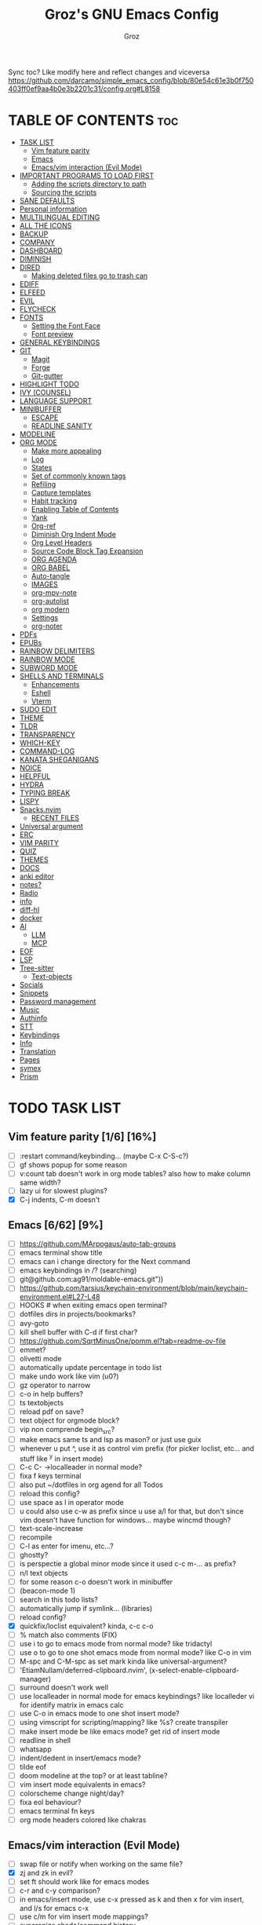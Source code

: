 #+TITLE: Groz's GNU Emacs Config
#+AUTHOR: Groz
#+DESCRIPTION: Groz's personal Emacs config
#+STARTUP: overview
#+OPTIONS: toc:2
#+property: header-args :tangle ~/.config/emacs/init.el

Sync toc? Like modify here and reflect changes and viceversa
https://github.com/darcamo/simple_emacs_config/blob/80e54c61e3b0f750403ff0ef9aa4b0e3b2201c31/config.org#L8158

* TABLE OF CONTENTS :toc:
- [[#task-list][TASK LIST]]
  - [[#vim-feature-parity-16-16][Vim feature parity]]
  - [[#emacs-662-9][Emacs]]
  - [[#emacsvim-interaction-evil-mode][Emacs/vim interaction (Evil Mode)]]
- [[#important-programs-to-load-first][IMPORTANT PROGRAMS TO LOAD FIRST]]
  - [[#adding-the-scripts-directory-to-path][Adding the scripts directory to path]]
  - [[#sourcing-the-scripts][Sourcing the scripts]]
- [[#sane-defaults][SANE DEFAULTS]]
- [[#personal-information][Personal information]]
- [[#multilingual-editing][MULTILINGUAL EDITING]]
- [[#all-the-icons][ALL THE ICONS]]
- [[#backup][BACKUP]]
- [[#company][COMPANY]]
- [[#dashboard][DASHBOARD]]
- [[#diminish][DIMINISH]]
- [[#dired][DIRED]]
  - [[#making-deleted-files-go-to-trash-can][Making deleted files go to trash can]]
- [[#ediff][EDIFF]]
- [[#elfeed][ELFEED]]
- [[#evil][EVIL]]
- [[#flycheck][FLYCHECK]]
- [[#fonts][FONTS]]
  - [[#setting-the-font-face][Setting the Font Face]]
  - [[#font-preview][Font preview]]
- [[#general-keybindings][GENERAL KEYBINDINGS]]
- [[#git][GIT]]
  - [[#magit][Magit]]
  - [[#forge][Forge]]
  - [[#git-gutter][Git-gutter]]
- [[#highlight-todo][HIGHLIGHT TODO]]
- [[#ivy-counsel][IVY (COUNSEL)]]
- [[#language-support][LANGUAGE SUPPORT]]
- [[#minibuffer][MINIBUFFER]]
  -  [[#escape][ESCAPE]]
  -  [[#readline-sanity][READLINE SANITY]]
- [[#modeline][MODELINE]]
- [[#org-mode][ORG MODE]]
  - [[#make-more-appealing][Make more appealing]]
  - [[#log][Log]]
  - [[#states][States]]
  - [[#set-of-commonly-known-tags][Set of commonly known tags]]
  - [[#refiling][Refiling]]
  - [[#capture-templates][Capture templates]]
  - [[#habit-tracking][Habit tracking]]
  - [[#enabling-table-of-contents][Enabling Table of Contents]]
  - [[#yank][Yank]]
  - [[#org-ref][Org-ref]]
  - [[#diminish-org-indent-mode][Diminish Org Indent Mode]]
  - [[#org-level-headers][Org Level Headers]]
  - [[#source-code-block-tag-expansion][Source Code Block Tag Expansion]]
  - [[#org-agenda][ORG AGENDA]]
  - [[#org-babel][ORG BABEL]]
  - [[#auto-tangle][Auto-tangle]]
  - [[#images][IMAGES]]
  - [[#org-mpv-note][org-mpv-note]]
  - [[#org-autolist][org-autolist]]
  - [[#org-modern][org modern]]
  - [[#settings][Settings]]
  - [[#org-noter][org-noter]]
- [[#pdfs][PDFs]]
- [[#epubs][EPUBs]]
- [[#rainbow-delimiters][RAINBOW DELIMITERS]]
- [[#rainbow-mode][RAINBOW MODE]]
- [[#subword-mode][SUBWORD MODE]]
- [[#shells-and-terminals][SHELLS AND TERMINALS]]
  - [[#enhancements][Enhancements]]
  - [[#eshell][Eshell]]
  - [[#vterm][Vterm]]
- [[#sudo-edit][SUDO EDIT]]
- [[#theme][THEME]]
- [[#tldr][TLDR]]
- [[#transparency][TRANSPARENCY]]
- [[#which-key][WHICH-KEY]]
- [[#command-log][COMMAND-LOG]]
- [[#kanata-sheganigans][KANATA SHEGANIGANS]]
- [[#noice][NOICE]]
- [[#helpful][HELPFUL]]
- [[#hydra][HYDRA]]
- [[#typing-break][TYPING BREAK]]
- [[#lispy][LISPY]]
- [[#snacksnvim][Snacks.nvim]]
  - [[#recent-files][RECENT FILES]]
- [[#universal-argument][Universal argument]]
- [[#erc][ERC]]
- [[#vim-parity][VIM PARITY]]
- [[#quiz][QUIZ]]
- [[#themes][THEMES]]
- [[#docs][DOCS]]
- [[#anki-editor][anki editor]]
- [[#notes][notes?]]
- [[#radio][Radio]]
- [[#info][info]]
- [[#diff-hl][diff-hl]]
- [[#docker][docker]]
- [[#ai][AI]]
  - [[#llm][LLM]]
  - [[#mcp][MCP]]
- [[#eof][EOF]]
- [[#lsp][LSP]]
- [[#tree-sitter][Tree-sitter]]
  - [[#text-objects][Text-objects]]
- [[#socials][Socials]]
- [[#snippets][Snippets]]
- [[#password-management][Password management]]
- [[#music][Music]]
- [[#authinfo][Authinfo]]
- [[#stt][STT]]
- [[#keybindings][Keybindings]]
- [[#info-1][Info]]
- [[#translation][Translation]]
- [[#pages][Pages]]
- [[#symex][symex]]
- [[#prism][Prism]]

* TODO TASK LIST
** Vim feature parity [1/6] [16%]
- [ ] :restart command/keybinding... (maybe C-x C-S-c?)
- [ ] gf shows popup for some reason
- [ ] v:count tab doesn't work in org mode tables? also how to make column same width?
- [ ] lazy ui for slowest plugins?
- [X] C-j indents, C-m doesn't

** Emacs [6/62] [9%]
- [ ] https://github.com/MArpogaus/auto-tab-groups
- [ ] emacs terminal show title
- [ ] emacs can i change directory for the Next command
- [ ] emacs keybindings in /? (searching)
- [ ] git@github.com:ag91/moldable-emacs.git"))
- [ ] https://github.com/tarsius/keychain-environment/blob/main/keychain-environment.el#L27-L48
- [ ] HOOKS # when exiting emacs open terminal?
- [ ] dotfiles dirs in projects/bookmarks?
- [ ] avy-goto
- [ ] kill shell buffer with C-d if first char?
- [ ] https://github.com/SqrtMinusOne/pomm.el?tab=readme-ov-file
- [ ] emmet?
- [ ] olivetti mode
- [ ] automatically update percentage in todo list
- [ ] make undo work like vim (u0?)
- [ ] gz operator to narrow
- [ ] c-o in help buffers?
- [ ] ts textobjects
- [ ] reload pdf on save?
- [ ] text object for orgmode block?
- [ ] vip non comprende begin_src?
- [ ] make emacs same ts and lsp as mason? or just use guix
- [ ] whenever u put ^, use it as control vim prefix (for picker loclist, etc... and stuff like ^y in insert mode)
- [ ] C-c C- ->localleader in normal mode?
- [ ] fixa f keys terminal
- [ ] also put ~/dotfiles in org agend for all Todos
- [ ] reload this config?
- [ ] use space as l in operator mode
- [ ] u could also use c-w as prefix since u use a/l for that, but don't since vim doesn't have function for windows... maybe wincmd though?
- [ ] text-scale-increase
- [ ] recompile
- [ ] C-l as enter for imenu, etc...?
- [ ] ghostty?
- [ ] is perspectie a global minor mode since it used c-c m-... as prefix?
- [ ] n/l text objects
- [ ] for some reason c-o doesn't work in minibuffer
- [ ] (beacon-mode 1)
- [ ] search in this todo lists?
- [ ] automatically jump if symlink... (libraries)
- [ ] reload config?
- [X] quickfix/loclist equivalent? kinda, c-c c-o
- [ ] % match also comments (FIX)
- [ ] use i to go to emacs mode from normal mode? like tridactyl
- [ ] use o to go to one shot emacs mode from normal mode? like C-o in vim
- [ ] M-spc and C-M-spc as set mark kinda like universal-argument?
- [ ] 'EtiamNullam/deferred-clipboard.nvim', (x-select-enable-clipboard-manager)
- [ ] surround doesn't work well
- [ ] use localleader in normal mode for emacs keybindings? like localleder vi for identify matrix in emacs calc
- [ ] use C-o in emacs mode to one shot insert mode?
- [ ] using vimscript for scripting/mapping? like %s? create transpiler
- [ ] make insert mode be like emacs mode? get rid of insert mode
- [ ] readline in shell
- [ ] whatsapp
- [ ] indent/dedent in insert/emacs mode?
- [ ] tilde eof
- [-] doom modeline at the top? or at least tabline?
- [ ] vim insert mode equivalents in emacs?
- [ ] colorscheme change night/day?
- [ ] fixa eol behaviour?
- [ ] emacs terminal fn keys
- [ ] org mode headers colored like chakras
** Emacs/vim interaction (Evil Mode)
- [ ] swap file or notify when working on the same file?
- [X] zj and zk in evil?
- [ ] set ft should work like for emacs modes
- [ ] c-r and c-y comparison?
- [ ] in emacs/insert mode, use c-x pressed as k and then x for vim insert, and l/s for emacs c-x
- [ ] use c/m for vim insert mode mappings?
- [ ] syncronize shada/command history
- [ ] from normal mode, go to insert mode after certain keybindings like M-; or M-RET
- [ ] go to normal mode for pickers?

* IMPORTANT PROGRAMS TO LOAD FIRST
To keep this =config.org= a reasonable length, I have moved a lot of code to individual scripts that will be sourced by this config.  These scripts are found in "~/.config/emacs/scripts" and do not contain any code that most people are likely to need to edit.

** Adding the scripts directory to path
#+begin_src elisp
(add-to-list 'load-path "~/.config/emacs/scripts/")
#+end_src

** Sourcing the scripts
#+begin_src elisp
(require 'elpaca-setup)  ;; The Elpaca Package Manager
(require 'app-launchers) ;; Use emacs as a run launcher like dmenu (experimental)
#+end_src

* SANE DEFAULTS
The following settings are simple modes that are enabled (or disabled) so that Emacs functions more like you would expect a proper editor/IDE to function.

#+begin_src elisp
;; (setq use-package-verbose t)
(delete-selection-mode 1)    ;; You can select text and delete it by typing.
(electric-indent-mode -1)    ;; Turn off the weird indenting that Emacs does by default.
(electric-pair-mode 1)       ;; Turns on automatic parens pairing
(global-auto-revert-mode t)  ;; Automatically show changes if the file has changed
(setq global-auto-revert-non-file-buffers t)  ;; Automatically show changes if the file has changed in dired
(column-number-mode)
;; t and 1 difference here?
(global-display-line-numbers-mode 1) ;; Display line numbers
;; Disable line numbers for some modes
(dolist(mode '(org-mode-hook vterm-mode-hook term-mode-hook shell-mode-hook eshell-mode-hook))(add-hook mode (lambda()(display-line-numbers-mode 0))))
(global-visual-line-mode t)  ;; Enable truncated lines
(menu-bar-mode -1)           ;; Disable the menu bar
(scroll-bar-mode -1)         ;; Disable the scroll bar
(tool-bar-mode -1)           ;; Disable the tool bar
;; (setq select-enable-clipboard nil)
(setq xterm-extra-capabilities '(getSelection setSelection))

(setq use-dialog-box nil)

;; (global-set-key [(control h)]  'delete-backward-char)
;; (keyboard-translate ?\C-h ?\s-m-h)
(setq show-trailing-whitespace t)
;; (setq initial-scratch-message "")

(setq history-length 25)
(savehist-mode 1)
(save-place-mode 1)
(repeat-mode 1)

; Move customization variables to a separate file and load it
(setq custom-file (locate-user-emacs-file "custom-vars.el"))
(load custom-file 'noerror 'nomessage)

(setq use-short-answers t)
(setq isearch-wrap-pause 'no-ding)

(setq disabled-command-function nil)
(setopt tab-bar-new-tab-choice "*scratch*")

;; (setq desktop-dirname (concat user-emacs-directory "sessions")

;; https://www.reddit.com/r/emacs/comments/osscfd/pgtk_emacswaylandgnome_no_shiftspace/
(setq pgtk-use-im-context nil)
(setq pgtk-use-im-context-on-new-connection nil)

(setq which-key-idle-delay 0.1)
(setq confirm-kill-emacs nil)
(setq-default indicate-empty-lines t)  ; i also don't want to Go beyond last line

(setq mu4e-view-use-gnus t) 

;; display current and total matches
;; (use-package anzu
;; :config
;; (global-anzu-mode +1)

;; (setq isearch-wrap-pause nil)    ;wrap search
;; )

(setenv "PATH" (concat (expand-file-name "~/.local/bin") ":" (getenv "PATH")))
(setq exec-path (cons (expand-file-name "~/.local/bin") exec-path))

;; you can start Emacs from a terminal where ssh-agent is already running, or propagate the SSH_AUTH_SOCK env var to Emacs using:
(setenv "SSH_AUTH_SOCK" (getenv "SSH_AUTH_SOCK"))

;; (setq browse-url-browser-function 'eww-browse-url) ; use w/ webjump
(setq webjump-use-internal-browser t)

(setq dictionary-server "dict.org")

(use-package eros
  :ensure (:host github :repo "xiongtx/eros")
  :init (eros-mode 1)
  )

#+end_src


* Personal information
#+begin_src elisp :tangle no
;; Private Stuff
(setq user-full-name "")
(setq user-mail-address "")
#+end_src
* MULTILINGUAL EDITING
#+begin_src elisp
(setq default-input-method "devanagari-itrans")
#+end_src
* ALL THE ICONS
This is an icon set that can be used with dashboard, dired, ibuffer and other Emacs programs.

#+begin_src elisp
(use-package all-the-icons
  :ensure t
  :if (display-graphic-p))

(use-package all-the-icons-dired
  :hook (dired-mode . (lambda () (all-the-icons-dired-mode t))))
#+end_src

* BACKUP
By default, Emacs creates automatic backups of files in their original directories, such "file.el" and the backup "file.el~".  This leads to a lot of clutter, so let's tell Emacs to put all backups that it creates in the =TRASH= directory.

#+begin_src elisp
(setq backup-directory-alist '((".*" . "~/.local/share/Trash/files")))
#+end_src

* COMPANY
[[https://company-mode.github.io/][Company]] is a text completion framework for Emacs. The name stands for "complete anything".  Completion will start automatically after you type a few letters. Use M-n and M-p to select, <return> to complete or <tab> to complete the common part.

#+begin_src elisp
(use-package company
  :defer 2
  :diminish
  :custom
  (company-begin-commands '(self-insert-command))
  (company-idle-delay .1)
  (company-minimum-prefix-length 2)
  (company-show-numbers t)
  (company-tooltip-align-annotations 't)
  (global-company-mode t)
  :bind(
  ;; :map evil-insert-state-map
  :map company-active-map

  ("C-j" . company-select-next-or-abort)
  ("C-k" . company-select-previous-or-abort)
  ("C-l" . company-complete-selection))
  ;; (:map lsp-mode-map
  ;;       ("<tab>" . company-indent-or-complete-common))


  ;; (define-key company-search-map (kbd "C-t") 'company-search-toggle-filtering)

  )

(use-package company-box
  :after company
  :diminish
  :hook (company-mode . company-box-mode))
#+end_src

* DASHBOARD
Emacs Dashboard is an extensible startup screen showing you recent files, bookmarks, agenda items and an Emacs banner.

#+begin_src elisp
(use-package dashboard
  :ensure t
  :init
  (setq initial-buffer-choice 'dashboard-open)
  (setq dashboard-set-heading-icons t)
  (setq dashboard-set-file-icons t)
  (setq dashboard-banner-logo-title "Emacs Is More Than A Text Editor!")
  ;;(setq dashboard-startup-banner 'logo) ;; use standard emacs logo as banner
  ;; TODO: make transparent
  ;; https://www.reddit.com/r/emacs/comments/1f068oi/i_have_commissioned_an_artist_to_draw_an_emacs/

  (setq dashboard-startup-banner "~/.config/emacs/images/emacs-dragon-small.png")  ;; use custom image as banner
  (setq dashboard-center-content t) ;; set to 't' for centered content
  (setq dashboard-items '((recents . 5)
                          (agenda . 5 )
                          (bookmarks . 3)
                          (projects . 3)
                          (registers . 3)))
  :custom
  (dashboard-modify-heading-icons '((recents . "file-text")
            (bookmarks . "book")))
  :config
  (dashboard-setup-startup-hook))

#+end_src

* DIMINISH
This package implements hiding or abbreviation of the modeline displays (lighters) of minor-modes.  With this package installed, you can add ':diminish' to any use-package block to hide that particular mode in the modeline.

#+begin_src elisp
(use-package diminish)
#+end_src

* DIRED
Bookmarks like in mini.files?
#+begin_src elisp
(use-package dired-open
  :after dired
  :config
  (setq dired-open-extensions '(
          ;; ("gif" . "sxiv")
          ;; ("jpg" . "sxiv")
          ;; ("png" . "sxiv")
             ("mkv" . "mpv")
             ("mp4" . "mpv"))))
          ;; ("pdf" . "sioyek"))))

(use-package dired
  :after evil-collection
  :ensure nil
  ;; :commands (dired dired-jump)
  :custom (
     ;; (setq dired-dwim-target t)
     (dired-listing-switches "-agho --group-directories-first")
     ;; (setq dired-listing-switches "-lhgoBF --group-directories-first")
     ;; (setq diredp-toggle-find-file-reuse-dir t)


     )
  :config
  (evil-collection-define-key 'normal 'dired-mode-map
    "h" 'dired-up-directory
    "l" 'dired-find-file))

          ; (eval-after-load "dired" '(progn
          ;   (define-key dired-mode-map (kbd "q") 'kill-this-buffer)
          ;   (define-key dired-mode-map (kbd "h") 'dired-up-directory)
          ;   (define-key dired-mode-map (kbd "l") 'dired-open-file)
          ;   ; (define-key dired-mode-map (kbd "o") 'dired-sort-toggle-or-edit)
          ;   ; (define-key dired-mode-map (kbd "v") 'dired-toggle-marks)
          ;   ; (define-key dired-mode-map (kbd "m") 'dired-mark)
          ;   ; (define-key dired-mode-map (kbd "u") 'dired-unmark)
          ;   ; (define-key dired-mode-map (kbd "U") 'dired-unmark-all-marks)
          ; (define-key dired-mode-map (kbd "c") 'dired-create-directory)
          ; ))

#+end_src

** Making deleted files go to trash can
#+begin_src elisp
(setq delete-by-moving-to-trash t trash-directory "~/.local/share/Trash/files/")
#+end_src

NOTE: For convenience, you may want to create a symlink to 'local/share/Trash' in your home directory:
#+begin_example
cd ~/
ln -s ~/.local/share/Trash .
#+end_example
* EDIFF
'ediff' is a diff program that is built into Emacs.  By default, 'ediff' splits files vertically and places the 'help' frame in its own window.  I have changed this so the two files are split horizontally and the 'help' frame appears as a lower split within the existing window.  Also, I create my own 'dt-ediff-hook' where I add 'j/k' for moving to next/prev diffs.  By default, this is set to 'n/p'.

automatically fold when moving j/k?
(use-package ztree)

#+begin_src elisp
(setq ediff-split-window-function 'split-window-horizontally
      ediff-window-setup-function 'ediff-setup-windows-plain)
#+end_src

* ELFEED
An RSS newsfeed reader for Emacs.  Move through the articles with 'j/k'.  Move through the stories with 'CTRL j/k' when in other frame.

https://github.com/remyhonig/elfeed-org

#+begin_src elisp
(use-package elfeed
  :bind (("C-c e" . elfeed))
  :init
  (setq elfeed-db-directory (concat user-emacs-directory "elfeed/db/")
        elfeed-enclosure-default-dir (concat user-emacs-directory "elfeed/enclosures/"))
  :config
  (setq elfeed-search-feed-face ":foreground #ffffff :weight bold"
        elfeed-feeds (quote
                      (("https://www.reddit.com/r/linux.rss?sort=new" reddit linux)
                       ("https://www.reddit.com/r/commandline.rss" reddit commandline)
                       ("https://www.reddit.com/r/distrotube.rss" reddit distrotube)
                       ("https://www.reddit.com/r/emacs.rss" reddit emacs)
                       ("https://www.gamingonlinux.com/article_rss.php" gaming linux)
                       ("https://hackaday.com/blog/feed/" hackaday linux)
                       ("https://opensource.com/feed" opensource linux)
                       ("https://linux.softpedia.com/backend.xml" softpedia linux)
                       ("https://itsfoss.com/feed/" itsfoss linux)
                       ("https://www.zdnet.com/topic/linux/rss.xml" zdnet linux)
                       ("https://www.phoronix.com/rss.php" phoronix linux)
                       ("http://feeds.feedburner.com/d0od" omgubuntu linux)
                       ("https://www.computerworld.com/index.rss" computerworld linux)
                       ("https://www.networkworld.com/category/linux/index.rss" networkworld linux)
                       ("https://www.techrepublic.com/rssfeeds/topic/open-source/" techrepublic linux)
                       ("https://betanews.com/feed" betanews linux)
                       ("http://lxer.com/module/newswire/headlines.rss" lxer linux)
                       ("https://distrowatch.com/news/dwd.xml" distrowatch linux))))
  (with-eval-after-load 'evil-collection
    (evil-collection-define-key 'normal 'elfeed-search-mode-map
      "l" 'elfeed-search-show-entry)))	; also remain in elfeed window?


(use-package elfeed-goodies
  :after elfeed
  :config
  (elfeed-goodies/setup)
  (setq elfeed-goodies/entry-pane-size 0.5))

(use-package elfeed-tube
  :ensure t
  :after elfeed
  :config
  ;; (setq elfeed-tube-auto-save-p nil) ; default value
  ;; (setq elfeed-tube-auto-fetch-p t)  ; default value
  (elfeed-tube-setup)

  :bind (:map elfeed-show-mode-map
              ("F" . elfeed-tube-fetch)
              ([remap save-buffer] . elfeed-tube-save)
              :map elfeed-search-mode-map
              ("F" . elfeed-tube-fetch)
              ([remap save-buffer] . elfeed-tube-save)))

(use-package elfeed-tube-mpv
  :after elfeed
  :ensure t
  :bind (:map elfeed-show-mode-map
              ("C-c C-f" . elfeed-tube-mpv-follow-mode)
              ("C-c C-w" . elfeed-tube-mpv-where)))

#+end_src

* EVIL
[[https://github.com/emacs-evil/evil][Evil]] is an extensible vi/vim layer for Emacs.  Because...let's face it.  The Vim keybindings are just plain better.

#+begin_src elisp
(use-package evil
  ;; :init      ; tweak evil's configuration before loading it
   :init
   (setq evil-want-integration t ;; This is optional since it's already set to t by default.
        evil-want-keybinding nil
	evil-want-minibuffer nil
  ;; this way i can learn emacs
  ;; still want a way/keybinding to use one-shot insert mode keybinding tho (C-z)?
        evil-disable-insert-state-bindings t ;; also wanna disable command-state-bindings?
        evil-vsplit-window-right t
        evil-split-window-below nil
        evil-undo-system 'undo-redo ;; Adds vim-like C-r redo functionality
        ;; evil-want-C-h-delete t
        evil-want-C-u-scroll t
        evil-want-Y-yank-to-eol t
        ;;evil-want-C-w-delete t

  ;;DISAMBIGUATE TAB and C-i
  evil-want-C-i-jump nil
  evil-lookup-func (lambda () (man (thing-at-point 'word))))

  :config
  (evil-set-leader '(normal visual) (kbd "SPC"))
  (evil-set-leader '(normal visual) "\\" t)
  (evil-mode 1)
  ;; (evil-define-key 'normal 'global (kbd "<leader>...") '...)

;; https://stackoverflow.com/questions/46513910/emacs-evil-mode-binding-mouse-event
(define-key evil-motion-state-map [down-mouse-1] nil) ; for artist-mode

  )

(use-package evil-collection
  :after evil
  :config
  ;; Do not uncomment this unless you want to specify each and every mode
  ;; that evil-collection should works with.  The following line is here
  ;; for documentation purposes in case you need it.
  ;; (setq evil-collection-mode-list '(calendar dashboard dired ediff info magit ibuffer))
  (add-to-list 'evil-collection-mode-list 'help) ;; evilify help mode

  (evil-collection-init)
  (evil-select-search-module 'evil-search-module 'evil-search)

  (add-hook 'git-commit-setup-hook 'evil-insert-state)
  (dolist (mode-map '((inferior-emacs-lisp-mode . emacs)
             (nrepl-mode . insert)
             (pylookup-mode . emacs)
             (comint-mode . normal)
             (pdf-view-mode . motion)
             (shell-mode . insert)
             (git-commit-mode . insert)
             (git-rebase-mode . emacs)
             (term-mode . emacs)
             (help-mode . normal)
             (helm-grep-mode . emacs)
             (grep-mode . emacs)
             (bc-menu-mode . emacs)
             (magit-branch-manager-mode . emacs)
             (rdictcc-buffer-mode . emacs)
             ;; (dired-mode . emacs)
             (wdired-mode . normal)))
    (evil-set-initial-state `,(car mode-map) `,(cdr mode-map)))

  )

;; https://www.reddit.com/r/emacs/comments/mtuvyw/people_should_not_bombard_newbies_with_messages/
;; buffer-modified-p and after-change-functions
;; would be nice to differentiate between manual and automatic saving...
;; (add-hook 'evil-insert-state-exit-hook 'save-buffer
(defun my-save-if-bufferfilename ()
  (if (buffer-file-name)
      (progn
        (save-buffer)
        )
    (message "no file is associated to this buffer: do nothing")
    )
  )

(add-hook 'evil-insert-state-exit-hook 'my-save-if-bufferfilename)


(use-package evil-surround :ensure t :config (global-evil-surround-mode 1)
  (setq-default evil-surround-pairs-alist (push '(?a . ("<" . ">")) evil-surround-pairs-alist))
  (setq-default evil-surround-pairs-alist (push '(?r . ("[" . "]")) evil-surround-pairs-alist))
  ;; https://github.com/konrad1977/emacs/blob/a9bfdec276198b080783377a2d4ade3e009c7210/init.el#L985
  ;; :custom (evil-surround-pairs-alist
  ;;          '((?r . ("[" . "]"))
  ;;            (?a . ("<" . ">"))))
  ;; this macro was copied from here: https://stackoverflow.com/a/22418983/4921402
  (defmacro define-and-bind-quoted-text-object (name key start-regex end-regex)
    (let ((inner-name (make-symbol (concat "evil-inner-" name)))
    (outer-name (make-symbol (concat "evil-a-" name))))
      `(progn
   (evil-define-text-object ,inner-name (count &optional beg end type)
     (evil-select-paren ,start-regex ,end-regex beg end type count nil))
   (evil-define-text-object ,outer-name (count &optional beg end type)
     (evil-select-paren ,start-regex ,end-regex beg end type count t))
   (define-key evil-inner-text-objects-map ,key #',inner-name)
   (define-key evil-outer-text-objects-map ,key #',outer-name))))

  (define-and-bind-quoted-text-object "equal" "=" "=" "=")
  (define-and-bind-quoted-text-object "pipe" "|" "|" "|")
  (define-and-bind-quoted-text-object "colon" ":" ":" ":")
  (define-and-bind-quoted-text-object "underscore" "_" "_" "_")
  (define-and-bind-quoted-text-object "dash" "-" "-" "-")
  (define-and-bind-quoted-text-object "slash" "/" "/" "/")
  (define-and-bind-quoted-text-object "asterisk" "*" "*" "*")
  (define-and-bind-quoted-text-object "dollar" "$" "\\$" "\\$") ;; sometimes your have to escape the regex


  )
(use-package evil-numbers
  :bind (
   :map evil-normal-state-map
   ("C-a" . evil-numbers/inc-at-pt)
   ("C-x" . evil-numbers/dec-at-pt)

   ))
;; (use-package evil-mc :ensure t :config (global-evil-mc-mode 1) )
(use-package evil-commentary :ensure t
  :bind (
   :map evil-normal-state-map
   ("gc" . evil-commentary)
   :map evil-visual-state-map
   ("gc" . evil-commentary)))

(use-package goto-chg :defer t)
;; https://github.com/roman/evil-paredit

(use-package evil-exchange
  :bind (
   :map evil-normal-state-map
   ("cx" . evil-exchange)
   :map evil-visual-state-map
   ("X" . evil-exchange)
   :map evil-normal-state-map
   ("X" . evil-exchange-cancel))

  :config
  (evil-exchange-cx-install)
  )
(use-package evil-goggles
  :after evil
  :ensure t
  :custom
  (evil-goggles-pulse t)
  (evil-goggles-duration 0.100)
  :config
  (evil-goggles-mode)
  (evil-goggles-use-diff-faces)

  )
;; also add evil-markdown and check out similar plugins
;; (use-package evil-org
;; :ensure t
;; :after org
;; :hook(org-mode . (lambda() evil-org-mode))
;; :config
;; (require 'evil-org-agenda)
;; (evil-org-agenda-set-keys)
;; )
;; Using RETURN to follow links in Org/Evil
;; Unmap keys in 'evil-maps if not done, (setq org-return-follows-link t) will not work
(with-eval-after-load 'evil-maps
          ; (evil-define-key* 'normal help-mode-map (kbd "C-o") 'evil-jump-backward)
          ; (evil-define-key* 'normal Info-mode-map (kbd "C-o") 'evil-jump-backward)

  (evil-define-key 'normal help-mode-map
    (kbd "C-o") 'evil-jump-backward)


  ;; would nice that it resptected v:count like 2gO to show only 2nd level header?
  ;; (define-key evil-normal-state-map (kbd "g O") #'counsel-imenu )
  (define-key evil-normal-state-map (kbd "g O") #'counsel-outline )
  ;;  region? C-u g K for <CWORD>?
  (define-key evil-normal-state-map (kbd "g K") #'dictionary-lookup-definition)

  ;; (define-key evil-insert-state-map (kbd "M-g g") #'avy-goto-line )
  ;; (define-key evil-normal-state-map (kbd "M-g g") #'avy-goto-line )

  (define-key evil-normal-state-map (kbd "C-i") 'evil-jump-forward)

  ;; like snacks bindings
  ;;(define-key evil-normal-state-map (kbd "C-k") (kbd "C-x C-+"))
  ;;(define-key evil-normal-state-map (kbd "C-j") (kbd "C-x C--"))
  ;; actually u can use viml
  ;; (define-key evil-normal-state-map (kbd "ycc") (execute-kbd-macro "yygccp"))
  ;; usa native keybindings...

  ;; (define-key evil-insert-state-map (kbd "C-u") 'evil-delete-backward-char-and-join)

  (define-key evil-insert-state-map (kbd "C-h") 'evil-delete-backward-char-and-join)
  ;; (define-key isearch-mode-map (kbd "C-h") 'evil-delete-backward-char-and-join)

; https://www.reddit.com/r/emacs/comments/6noffx/favorite_editing_tricks_or_keybindings/
  (defun kill-region-or-backward-word ()
    (interactive)
    (if (region-active-p)
  (kill-region (region-beginning) (region-end))
      (backward-kill-word 1)))
  ;;  (define-key evil-insert-state-map (kbd "C-w") 'backward-kill-word)
  (define-key evil-insert-state-map (kbd "C-w") 'kill-region-or-backward-word)
  ;; (define-key evil-ex-search-keymap "\C-w" 'backward-kill-word)
  (define-key evil-ex-search-keymap "\C-w" #'evil-delete-backward-word)
  (define-key evil-ex-search-keymap "\C-h" #'backward-delete-char-untabify)

  ;; (define-key evil-outer-text-objects-map "j" 'subword)

  (define-key evil-outer-text-objects-map "r" 'evil-a-bracket)
  (define-key evil-inner-text-objects-map "r" 'evil-inner-bracket)
  (define-key evil-outer-text-objects-map "a" 'evil-an-angle)
  (define-key evil-inner-text-objects-map "a" 'evil-inner-angle)
  ;; alias for multiple?
  (define-key evil-outer-text-objects-map "q" 'evil-a-double-quote)
  (define-key evil-inner-text-objects-map "q" 'evil-inner-double-quote)

  ;; how to Continue being in insert mode if called from insert mode?
  (global-set-key (kbd "<Launch7>") 'evil-window-map)

  (define-key evil-command-line-map (kbd "C-a") 'move-beginning-of-line)
  (define-key evil-command-line-map (kbd "C-b") 'backward-char)
  (define-key evil-command-line-map (kbd "C-f") 'forward-char)
  (define-key evil-command-line-map (kbd "C-d") 'delete-char)
  (define-key evil-command-line-map (kbd "M-p") 'previous-complete-history-element)
  (define-key evil-command-line-map (kbd "M-n") 'next-complete-history-element)

  ;;(evil-normal-state)(setq unread-comand-events (listify-key-sequence (kbd "C-w")))))

  ;; so i can use C-h as backspace and C-h as help
  ;; (global-set-key (kbd "<Launch7>")#'help-command)
  ;; <help> translation?
  (define-key global-map (kbd "<Launch9>") #'help-command)
  ;; also want this in ivy/command... basially everywhere (use remap?)

  ;; (define-key evil-normal-state-map (y c c) lambda() comment-line duplicate-line

  ;; doesn't work in minibuffer/find-file
  ;; (evil-define-key 'insert 'global "\C-h" 'backward-delete-char-untabify)

  (define-key evil-motion-state-map (kbd "SPC") nil)
  ;; doesn't work in terminal?
  (define-key evil-motion-state-map (kbd "RET") nil)
  (define-key evil-motion-state-map (kbd "TAB") nil))

#+end_src

* FLYCHECK
Install =luacheck= from your Linux distro's repositories for flycheck to work correctly with lua files.  Install =python-pylint= for flycheck to work with python files.  Haskell works with flycheck as long as =haskell-ghc= or =haskell-stack-ghc= is installed.  For more information on language support for flycheck, [[https://www.flycheck.org/en/latest/languages.html][read this]].

#+begin_src elisp
(use-package flycheck
  :ensure t
  :defer t
  :diminish
  :init (global-flycheck-mode))

(use-package flyover
  :ensure (:host github :repo "konrad1977/flyover")
  :hook (flycheck-mode . flyover-mode)
  )
#+end_src

* FONTS
Defining the various fonts that Emacs will use.

** Setting the Font Face
#+begin_src elisp
(set-face-attribute 'default nil
        ;; :font "JetBrains Mono"
        ;; :font "Iosevka Term Curly-regular-normal"
        :font "Aporetic Sans"
        :height 110
        :weight 'medium)
(set-face-attribute 'variable-pitch nil
        :font "Aporetic Sans"
        :height 120
        :weight 'medium)
(set-face-attribute 'fixed-pitch nil
        :font "Aporetic Sans Mono"
        :height 110
        :weight 'medium)
;; Makes commented text and keywords italics.
;; This is working in emacsclient but not emacs.
;; Your font must have an italic face available.
(set-face-attribute 'font-lock-comment-face nil
        :slant 'italic)
(set-face-attribute 'font-lock-keyword-face nil
        :slant 'italic)

;; This sets the default font on all graphical frames created after restarting Emacs.
;; Does the same thing as 'set-face-attribute default' above, but emacsclient fonts
;; are not right unless I also add this method of setting the default font.
;; (add-to-list 'default-frame-alist '(font . "JetBrains Mono-11"))
;; (add-to-list 'default-frame-alist '(font . "Aporetic Sans"))

;; Uncomment the following line if line spacing needs adjusting.
(setq-default line-spacing 0.12)

#+end_src

** Font preview
#+begin_src elisp
(use-package show-font
  :ensure (:host github :repo "protesilaos/show-font"))
#+end_src

* GENERAL KEYBINDINGS
#+begin_src elisp
(use-package general
  :after evil
  :config
  (general-evil-setup)

  (general-create-definer gz/unimpaired
    ;; add insert
    :states '(normal insert);; visual as well? (operate on regions)
    :keymaps 'override
    ;; :prefix "co" ;; set leader
    ;; what the heck is tools
    :prefix "<Tools>" ;; set leader
    )
  (gz/unimpaired
    "n" '(display-line-numbers-mode :wk "Toggle line numbers")
    ;; this isnt wrap though
    ;;"w" '(visual-line-mode :wk "Toggle truncated lines"))
    "w" '(toggle-truncate-lines :wk "Toggle truncated lines")
    "e" '(visible-mode :wk "Toggle conceal")
    ;;"SPC" '(whitespace-mode :wk "Toggle whitespace-mode"))
    "l" '(whitespace-mode :wk "Toggle whitespace-mode")
    "z" '(visual-fill-column-mode :wk "Zen mode")
    "p" '(page-break-lines-mode :wk "Pages")
    "d" '(prism-mode :wk "Color By Depth")
    "b" '((lambda()(interactive)(invert-face 'default)) :wk "Toggle background color"))


  ;; set up 'SPC' as the global leader key
  (general-create-definer gz/leader-keys
    :states '(normal insert visual emacs)
    :keymaps 'override
    :prefix "SPC" ;; set leader
    ;; :global-prefix "M-SPC";; access leader in insert mode
    :global-prefix "<f19>";; i wanna use m-spc in insert mode... per il momento ignora, magari usa S-spc
    )


  (gz/leader-keys

    ;;"=" '(perspective-map :wk "Perspective") ;; Lists all the perspective keybindings
    "u" '(universal-argument :wk "Universal argument")

;;"RET"
    ;;'((lambda ()
  ;;(vterm)))

    "SPC"
    '((lambda ()
  (interactive)
        (start-process
         "send-clipboard" nil
   "hyprctl" "dispatch" "exec" "[float;size 30% 30%] ghostty -e nvim -c \"norm 1 Qd\""))
      :wk "Send clipboard")

    ;; would be cool if worked in visual mode ala narrowing
    ;; also match modes (if insert stays in insert) in both editors
    ;; also support current windows/session
    "&"
    '((lambda ()
  (interactive)
  (if buffer-file-name
      (if (buffer-modified-p)
    (message "Buffer modified. Please save before opening in Neovim.")
              (start-process
               "open-in-nvim" nil
               "ghostty" "-e" "nvim"
               ;; (format "+%d" (line-number-at-pos))
               (format "-c%d" (line-number-at-pos))
               (shell-quote-argument buffer-file-name)))
    (message "Current buffer is not visiting a file.")))
      :wk "Open in Neovim")

    ;; doesn't work
    "E" '(lambda()(interactive)
           (if buffer-file-name
               (async-shell-command
                (format "dbus-launch emacsclient -a '' -c +%d %s"
                        (line-number-at-pos)
                        (shell-quote-argument buffer-file-name)))
             (message "Current buffer is not visiting a file."))) :wk "Open in Emacs GUI"
    )

  ;; how to show the descriptions in c-h l (lossage)?
  ;; (directory-files "~/dotfiles" t "_[[:alpha:]]\\.org$")
  (gz/leader-keys
    ;; use bookmarks?
    "e" '(:ignore t :wk "Edit")

    ;; uppercase: containing directory/global
    ;; crea unico file e tangle in both vim & emacs?
    "e E" '((lambda () (interactive) (dired "~/.config/emacs/")) :wk "user-emacs-directory in dired")
    "e e" '((lambda () (interactive) (find-file "~/.config/emacs/config.org")) :wk "emacs ")
    "e k" '((lambda () (interactive) (find-file "~/dotfiles/kanata.org")) :wk "kanata")
    "e v" '((lambda () (interactive) (find-file "~/.config/nvim/config.org")) :wk "Neovim config")
    "e V" '((lambda () (interactive) (dired "~/.config/nvim/")) :wk "user-neovim-directory in dired")
    "e i" '((lambda () (interactive) (find-file "~/dotfiles/inputrc.org")) :wk "inputrc")
    "e f" '((lambda () (interactive) (find-file "~/dotfiles/fzf.org")) :wk "fzf")
    "e m" '((lambda () (interactive) (find-file "~/dotfiles/mpv.org")) :wk "Mpv")
    "e r" '((lambda () (interactive) (find-file "~/dotfiles/reaper.org")) :wk "Reaper")
    "e h" '((lambda () (interactive) (find-file "~/dotfiles/hypr.org")) :wk "Hypr")
    "e a" '((lambda () (interactive) (find-file "~/dotfiles/atuin.org")) :wk "Atuin")
              ; "e H" '((lambda () (interactive) (dired "~/.config/hypr/")) :wk "hypr in dired")
    "e s" '((lambda () (interactive) (find-file "~/dotfiles/sioyek.org")) :wk "Sioyek")
    "e w" '((lambda () (interactive) (find-file "~/dotfiles/waybar.org")) :wk "Waybar")
    "e b" '((lambda () (interactive) (find-file "~/dotfiles/bashrc.org")) :wk "Bashrc")
    "e t" '((lambda () (interactive) (find-file "~/dotfiles/tridactylrc.org")) :wk "Tridactyl")

    ;; u can just use find-file here...
    "e g" '((lambda () (interactive) (find-file (concat (magit-toplevel) ".gitconfig"))) :wk "Gitconfig")
    "e G" '((lambda () (interactive) (find-file "~/.gitconfig")) :wk "global Gitconfig")
    "e n" '((lambda () (interactive) (find-file (concat (magit-toplevel) ".git/info/exclude"))) :wk "Gitignore")

    "e <RET>" '((lambda () (interactive)
          (find-file "~/dotfiles/_ghostty.org"))
        :wk "ghostty config"))

  ;; how to put these in use-package?
  (gz/leader-keys
    "a" '(:ignore t :wk "AI")
    "a a" '(gptel :wk "gptel")
    "a m" '(gptel-menu :wk "gptel menu")
    "a c" '(gptel-add :wk "gptel add context")
    "a r" '(gptel-rewrite :wk "gptel rewrite")
    )
)
 #+end_src

* GIT
** Magit
[[https://magit.vc/manual/][Magit]] is a full-featured git client for Emacs.

saving = C-c behavior?
how to go from diff to file w/ line num?

- [ ] Always open status on the right? I'd like To know how to do it with smth dumb like ^wL

#+begin_src elisp
(use-package transient)
(setq magit-define-global-key-bindings 'recommended)
(use-package magit :after transient
  ;; using just keys without fn like in lazy?
  ;; :bind ()
  :custom
  (magit-display-buffer-function #'magit-display-buffer-same-window-except-diff-v1)

  )
(use-package magit-todos
  :after magit
  :config (magit-todos-mode 1))
(use-package magit-delta
  :hook (magit-mode . magit-delta-mode))
#+end_src

** Forge
#+begin_src elisp
;; (use-package forge
;;   :after magit)
#+end_src

** Git-gutter
#+begin_src elisp
(use-package git-gutter
  :custom 
	   
 (git-gutter:modified-sign (nerd-icons-octicon "nf-oct-diff_modified"))
              (git-gutter:added-sign (nerd-icons-octicon "nf-oct-diff_added"))
              (git-gutter:deleted-sign (nerd-icons-octicon "nf-oct-diff_removed"))
	   
  :config (global-git-gutter-mode +1))
#+end_src

* HIGHLIGHT TODO
Adding highlights to TODO and related words.

#+begin_src elisp
(use-package hl-todo
  :hook ((org-mode . hl-todo-mode)
         (prog-mode . hl-todo-mode))
  :config
  (setq hl-todo-highlight-punctuation ":"
        hl-todo-keyword-faces
        `(("TODO"       warning bold)
          ("FIXME"      error bold)
          ("HACK"       font-lock-constant-face bold)
          ("REVIEW"     font-lock-keyword-face bold)
          ("NOTE"       success bold)
          ("DEPRECATED" font-lock-doc-face bold))))

#+end_src

* IVY (COUNSEL)
+ Ivy, a generic completion mechanism for Emacs.
+ Counsel, a collection of Ivy-enhanced versions of common Emacs commands.
+ Ivy-rich allows us to add descriptions alongside the commands in M-x.

  M-v doesn't work if first item...
  does wk work?
;;("SPC SPC" .counsel-M-x :wk "Counsel M-x")
  open in other window action?

ivy-occur copy the whole line, not just selected?
also check out helm/etc... keybindings

#+begin_src elisp
(use-package counsel
  :after ivy
  :diminish
  :bind (
   :map evil-normal-state-map

;;'(find-grep-dired :wk "Search for string in files in DIR")
;;'(counsel-grep-or-swiper :wk "Search for string current file")
   ("C-p" . counsel-fzf) ;; current cwd
   ;; '(counsel-file-jump :wk "Jump to a file below current directory")
   ("C-S-p" . project-find-file)       ; project?
   ("C-q" . counsel-rg) ;; current cwd
   ("C-S-q" . counsel-git-grep) ;; current cwd
   ;; ("C-q" . counsel-grep like vim?)
   ;; ("C-x b" . counsel-ibuffer)
   ;; ([ctl-x] "b" . counsel-ibuffer)

   ;; ("<clt-x> b" . counsel-ibuffer)

   )
  :config
  (counsel-mode)
  (add-to-list 'ivy-more-chars-alist '(counsel-rg . 0))
  (add-to-list 'ivy-more-chars-alist '(counsel-git-grep . 0))
  (setq ivy-initial-inputs-alist nil) ;; removes starting ^ regex in M-x
  (setq ivy-auto-select-single-candidate t)) ;; useful for gptel

(use-package swiper
  :after ivy
  :bind (
         :map swiper-map
         ("C-l" . ivy-done))
  )

(use-package ivy
  :bind
  ;; ivy-resume resumes the last Ivy-based completion.
  (
   ("C-c C-r" . ivy-resume)
   ;; ("C-x B" . ivy-switch-buffer-other-window)
   :map ivy-minibuffer-map
   ;; ("TAB" . ivy-alt-done)
   ;; <cr>? C-l is nice because u alredy use jk/<cr> for invoking it (anzi, usalo per quickfix)
   ;; ("C-l" . ivy-alt-done)
   ("C-j" . ivy-next-line)
   ("C-k" . ivy-previous-line)
   ("C-l" . ivy-alt-done)
   ("C-'" . ivy-avy)
   ("C-h" . backward-delete-char-untabify)
   ("C-w" . backward-kill-word)
   :map ivy-switch-buffer-map
   ("C-k" . ivy-previous-line)
   ("C-l" . ivy-done)
   ;;("C-l" . (lambda() (ivy-done)(ivy-posframe-hide))
   ("C-d" . ivy-switch-buffer-kill)
   ("C-h" . backward-delete-char-untabify)
   ("C-w" . backward-kill-word)
   :map ivy-reverse-i-search-map
   ("C-k" . ivy-previous-line)
   ("C-d" . ivy-reverse-i-search-kill)
   ("C-h" . backward-delete-char-untabify)
   ("C-w" . backward-kill-word)
   )
  :diminish
  :custom
  (ivy-use-virtual-buffers t)
  (ivy-count-format "(%d/%d) ")
  (enable-recursive-minibuffers t)
  (ivy-wrap t) ;; doesn't work for C-v et al
  :config
  ;;  keybinding to toggle fuzzy/regex?
  ;; (setq ivy-re-builders-alist '((t . ivy--regex-fuzzy)) )
  (ivy-mode 1)
  (setq ivy-re-builders-alist '((t . orderless-ivy-re-builder)))
  (add-to-list 'ivy-highlight-functions-alist '(orderless-ivy-re-builder . orderless-ivy-highlight))
  )

(use-package all-the-icons-ivy-rich
  :after ivy-rich
  :ensure t
  :config (all-the-icons-ivy-rich-mode 1))

(use-package ivy-rich
  :after ivy
  :ensure t
  :custom
  (ivy-virtual-abbreviate 'full
        ivy-rich-switch-buffer-align-virtual-buffer t
        ivy-rich-path-style 'abbrev)
  :config
  (ivy-rich-mode 1) ;; this gets us descriptions in M-x.
  )

;; Improved Candidate Sorting
(use-package ivy-prescient
  :after counsel
  :custom
  (ivy-prescient-enable-filtering nil)
  :config
  ;; Uncomment the following line to have sorting remembered across sessions!
          ;(prescient-persist-mode 1)
  (ivy-prescient-mode 1))

(use-package orderless
  :ensure t
  :custom
  (completion-styles '(orderless flex))
  (completion-category-overrides '((file (styles basic partial-completion)))))

#+end_src

* LANGUAGE SUPPORT
Emacs has built-in programming language modes for Lisp, Scheme, DSSSL, Ada, ASM, AWK, C, C++, Fortran, Icon, IDL (CORBA), IDLWAVE, Java, Javascript, M4, Makefiles, Metafont, Modula2, Object Pascal, Objective-C, Octave, Pascal, Perl, Pike, PostScript, Prolog, Python, Ruby, Simula, SQL, Tcl, Verilog, and VHDL.  Other languages will require you to install additional modes.

#+begin_src elisp
(use-package haskell-mode :mode "\\.hs\\'")
(use-package lua-mode :mode "\\.lua\\'")
(use-package typescript-mode
  :mode "\\.ts\\'"
  :hook (typescript-mode . lsp-deferred)
  :config
  (setq typescript-indent-level 2))
(use-package vimrc-mode :mode "\\.vim\\'")

(use-package tridactyl-mode
  :ensure (:host github :repo "Fuco1/tridactyl-mode"))

;;    (with-eval-after-load 'org
;; (add-to-list 'org-src-lang-modes '("tridactylrc" . tridactyl-mode)))
#+end_src

* MINIBUFFER
**  ESCAPE
By default, Emacs requires you to hit ESC three times to escape quit the minibuffer.

#+begin_src elisp
;; mappa escape a c-g e c-g a original vim behaviour?
(global-set-key [escape] 'keyboard-escape-quit)
#+end_src

**  READLINE SANITY
#+begin_src elisp
;; replica instert mappings in emacs state?
(define-key minibuffer-local-map (kbd "C-h") #'backward-delete-char)
(define-key minibuffer-local-map (kbd "C-w") #'backward-kill-word)

;; is interactive necessary here?

(with-eval-after-load 'evil-maps
  (define-key evil-insert-state-map (kbd "<ctl-x> C-?") (lambda () (interactive)(kill-line 0)))
  ;; (define-key evil-insert-state-map (kbd "<C-]>") (lambda () (interactive)(evil-execute-in-normal-state)(execute-kbd-macro (kbd "f"))))

  ;; (define-key evil-insert-state-map (kbd "<C-M-]>")
  ;;   (lambda ()
  ;;     (interactive)
  ;;     (evil-execute-in-normal-state
  ;;      (lambda ()
  ;;        (call-interactively #'evil-find-char-backward)))))


  )
(define-key minibuffer-local-map (kbd "<ctl-x> C-?") (lambda () (interactive)(kill-line 0)))
;; (define-key minibuffer-local-map (kbd "M-#") (lambda () (interactive)( 0)))
#+end_src

* MODELINE
The modeline is the bottom status bar that appears in Emacs windows.  While you can create your own custom modeline, why go to the trouble when Doom Emacs already has a nice modeline package available.  For more information on what is available to configure in the Doom modeline, check out: [[https://github.com/seagle0128/doom-modeline][Doom Modeline]]

#+begin_src elisp
(use-package doom-modeline
  :ensure t
  :init
  (doom-modeline-mode 1)
  ;; change mode-line to the top (put on the left?)
  ;; (setq-default mode-line-format nil)
  ;; (setq-default header-line-format (doom-modeline-set-main-modeline))
  ;; :config
  :custom
  (doom-modeline-height 35      ;; sets modeline height
      doom-modeline-bar-width 5    ;; sets right bar width
      ;;doom-modeline-persp-name t   ;; adds perspective name to modeline
      doom-modeline-persp-icon t ;; adds folder icon next to persp name
      doom-modeline-buffer-file-name-style 'relative-to-project)
  (doom-modeline-lsp t)
  )

(use-package spacious-padding :ensure t :if (display-graphic-p) :config (spacious-padding-mode))
(display-time)

#+end_src

* ORG MODE
- [ ] https://github.com/alphapapa/org-web-tools
#+begin_src elisp
  ;; :pin org/gnu?
  (use-package org
    :ensure nil
    :bind (("C-c c" . counsel-org-capture)
     ("C-c l" . org-store-link)
     ("C-c a" . org-agenda)

     ;;   "m i" '(org-toggle-item :wk "Org toggle item")
     ;;   "m T" '(org-todo-list :wk "Org todo list")
     ;;   "m d t" '(org-time-stamp :wk "Org time stamp")
     )
    :config ;; (message "test lazy loading")

    (with-eval-after-load 'evil
      (evil-define-key 'normal org-mode-map (kbd "gj") 'evil-next-visual-line)
      (evil-define-key 'normal org-mode-map (kbd "gk") 'evil-previous-visual-line)
      (evil-define-key 'normal org-mode-map (kbd "zj") 'org-forward-heading-same-level)
      (evil-define-key 'normal org-mode-map (kbd "zk") 'org-forward-heading-same-level)
      (evil-define-key '(normal visual) org-mode-map (kbd "}") 'evil-forward-paragraph)
      (evil-define-key '(normal visual) org-mode-map (kbd "{") 'evil-backward-paragraph))
    )
#+end_src
** Make more appealing
#+begin_src elisp
;; https://github.com/A7R7/org-popup-posframe
(setq org-ellipsis " ▼"
  org-hide-emphasis-markers t)

;; Replace list hyphen with dot
;; (font-lock-add-keywords 'org-mode
;; '(("^ *\\([-]\\) "
;;
;; (0 (prog1 () (compose-region (match-beginning 1) (match-end 1) "·"))))))

;; Ensure that anything that should be fixed-pitch in Org files appears that way
;; (set-face-attribute 'org-block nil :foreground 'unspecified :inherit 'fixed-pitch)
;; (set-face-attribute 'org-code nil   :inherit '(shadow fixed-pitch))
;; (set-face-attribute 'org-table nil   :inherit '(shadow fixed-pitch))
;; (set-face-attribute 'org-verbatim nil :inherit '(shadow fixed-pitch))
;; (set-face-attribute 'org-special-keyword nil :inherit '(font-lock-comment-face fixed-pitch))
;; (set-face-attribute 'org-meta-line nil :inherit '(font-lock-comment-face fixed-pitch))
;; (set-face-attribute 'org-checkbox nil :inherit 'fixed-pitch)
;; )

#+end_src

*** visual-fill-column
#+begin_src elisp
(defun efs/org-mode-visual-fill ()
  (setq visual-fill-column-width 100
        visual-fill-column-center-text t)
  (visual-fill-column-mode 1))

(use-package visual-fill-column
  :hook (org-mode . efs/org-mode-visual-fill))
#+end_src

** Log

#+begin_src elisp
(setq org-agenda-start-with-log-mode t)
(setq org-log-done 'time)
(setq org-log-into-drawer t)
#+end_src

** States

#+begin_src elisp
(setq org-todo-keywords
      '((sequence "TODO(t)" "NEXT(n)" "|" "DONE(d!)")
  (sequence "BACKLOG(b)" "PLAN(p)" "READY(r)" "ACTIVE(a)" "REVIEW(v)" "WAIT(w@/!)" "HOLD(h)" "|" "COMPLETED(c)" "CANC(k@)")))
;; #+TODO: TODO IN-PROGRESS WAITING | DONE CANCELLED
#+end_src

** Set of commonly known tags
#+begin_src elisp
(setq org-tag-alist
      '((:startgroup)
          ; Put mutually exclusive tags here
  (:endgroup)
  ("@errand" . ?E)
  ("@home" . ?H)
  ("@work" . ?W)
  ("agenda" . ?a)
  ("planning" . ?p)
  ("publish" . ?P)
  ("batch" . ?b)
  ("note" . ?n)
  ("idea" . ?i)
  ("thinking" . ?t)
  ("recurring" . ?r)))
#+end_src

** Refiling
#+begin_src elisp
(setq org-refile-targets
      '(("~/notes/refile.org" :maxlevel . 1)
	;; (nil :maxlevel . 1)
	))

  ;; (setq org-refile-targets '((org-agenda-files :maxlevel . 1)))

;; Save Org buffers after refiling!
(advice-add 'org-refile :after 'org-save-all-org-buffers)
;; C-c M-r wrong number of arguments?
#+end_src

** Capture templates
#+begin_src elisp
;; start in insert mode?
;; (setq org-default-notes-file "~/notes/inbox.org")
(setq org-capture-templates
      `(("t" "Tasks / Projects")
  ("tt" "Task" entry (file+olp "~/notes/Tasks.org" "Inbox")
         "* TODO %?\n  %U\n  %a\n  %i" :empty-lines 1)
  ("ts" "Clocked Entry Subtask" entry (clock)
   "* TODO %?\n %U\n %a\n %i" :empty-lines 1)

  ("j" "Journal Entries")
  ("jj" "Journal" entry
         (file+olp+datetree "~/notes/Journal.org")
         "\n* %<%I:%M %p> - Journal :journal:\n\n%?\n\n"
         ;; ,(dw/read-file-as-string "~/Notes/Templates/Daily.org")
         :clock-in :clock-resume
         :empty-lines 1)
  ("jm" "Meeting" entry
         (file+olp+datetree "~/notes/Journal.org")
         "* %<%I:%M %p> - %a :meetings:\n\n%?\n\n"
         :clock-in :clock-resume
         :empty-lines 1)

  ("w" "Workflows")
  ("we" "Checking Email" entry (file+olp+datetree "~/notes/Journal.org")
         "* Checking Email :email:\n\n%?" :clock-in :clock-resume :empty-lines 1)

  ("m" "Metrics Capture")
  ("mw" "Weight" table-line (file+headline "~/notes/Metrics.org" "Weight")
   "| %U | %^{Weight} | %^{Notes} |" :kill-buffer t)))

#+end_src

** Habit tracking
#+begin_src elisp

(with-eval-after-load 'org
(require 'org-habit)
(add-to-list 'org-modules 'org-habit)
(setq org-habit-graph-column 60)
)
#+end_src

** Enabling Table of Contents
#+begin_src elisp
(use-package toc-org
  :commands toc-org-enable
  :hook (org-mode . toc-org-enable))
#+end_src

** Yank
#+begin_src elisp
(use-package org-rich-yank
  :ensure t
  :demand t
  :bind (:map org-mode-map
              ("C-M-y" . org-rich-yank))
  :config
  (defun my-org-rich-yank-format-paste (language contents link)
    "Based on `org-rich-yank--format-paste-default'."
    (format "#+BEGIN_SRC %s\n%s\n#+END_SRC\n#+comment: %s"
            language
            (org-rich-yank--trim-nl contents)
            link))
  (customize-set-variable 'org-rich-yank-format-paste #'my-org-rich-yank-format-paste))
#+end_src
** Org-ref
#+begin_src elisp
(use-package org-ref)
#+end_src
** Diminish Org Indent Mode
Removes "Ind" from showing in the modeline.

#+begin_src elisp
(add-hook 'org-mode-hook 'org-indent-mode)
(eval-after-load 'org-indent '(diminish 'org-indent-mode))
#+end_src

** Org Level Headers
#+begin_src elisp
(custom-set-faces
 '(org-level-1 ((t (:inherit outline-1 :height 1.7))))
 '(org-level-2 ((t (:inherit outline-2 :height 1.6))))
 '(org-level-3 ((t (:inherit outline-3 :height 1.5))))
 '(org-level-4 ((t (:inherit outline-4 :height 1.4))))
 '(org-level-5 ((t (:inherit outline-5 :height 1.3))))
 '(org-level-6 ((t (:inherit outline-5 :height 1.2))))
 '(org-level-7 ((t (:inherit outline-5 :height 1.1)))))
#+end_src

** Source Code Block Tag Expansion
Org-tempo is not a separate package but a module within org that can be enabled.  Org-tempo allows for '<s' followed by TAB to expand to a begin_src tag.  Other expansions available include:

| Typing the below + TAB | Expands to ...                           |
| ---------------------- + ---------------------------------------- |
| <a                     | '#+BEGIN_EXPORT ascii' … '#+END_EXPORT   |
| <c                     | '#+BEGIN_CENTER'       … '#+END_CENTER'  |
| <C                     | '#+BEGIN_COMMENT'      … '#+END_COMMENT' |
| <e                     | '#+BEGIN_EXAMPLE'      … '#+END_EXAMPLE' |
| <E                     | '#+BEGIN_EXPORT'       … '#+END_EXPORT'  |
| <h                     | '#+BEGIN_EXPORT html'  … '#+END_EXPORT'  |
| <l                     | '#+BEGIN_EXPORT latex' … '#+END_EXPORT'  |
| <q                     | '#+BEGIN_QUOTE'        … '#+END_QUOTE'   |
| <s                     | '#+BEGIN_SRC'          … '#+END_SRC'     |
| <v                     | '#+BEGIN_VERSE'        … '#+END_VERSE'   |


I'm using the file extension here.
Automate with rg --type-list

#+begin_src vimrc :tangle no
echo map(systemlist("rg --type-list"),{_,line->{(line->split(":")[0]):substitute(line->split(":")[1:][0]->split(",")->sort({a,b->len(a)>len(b)})[0],'\W','','g')}})
#+end_src

#+begin_src elisp
(with-eval-after-load 'org
  ;; This is needed as of Org 9.2
  (require 'org-tempo)

  (add-to-list 'org-structure-template-alist '("sh"  . "src shell"))
  (add-to-list 'org-structure-template-alist '("bash"  . "src bash"))
  (add-to-list 'org-structure-template-alist '("el"  . "src elisp"))
  (add-to-list 'org-structure-template-alist '("py"  . "src python"))
  (add-to-list 'org-structure-template-alist '("pl"  . "src perl"))
  (add-to-list 'org-structure-template-alist '("lua" . "src lua"))
  (add-to-list 'org-structure-template-alist '("conf" . "src conf"))
  (add-to-list 'org-structure-template-alist '("js" . "src js")))

;; The following prevents <> from auto-pairing when electric-pair-mode is on.
;; Otherwise, org-tempo is broken when you try to <s TAB...
(add-hook 'org-mode-hook (lambda ()
         (setq-local electric-pair-inhibit-predicate
               `(lambda (c)
            (if (char-equal c ?<) t (,electric-pair-inhibit-predicate c))))))
#+end_src


** ORG AGENDA
#+begin_src elisp
;; (setq org-directory "~/notes")
;; (setq org-agenda-files "~/notes/agenda.org")
;; (setq org-agenda-files (list org-directory))
;; (setq org-log-done 'note)
(setq org-support-shift-select t)   ;; always?
;; https://github.com/legalnonsense/elgantt

(setq org-agenda-files
      '("~/notes/Tasks.org"
  "~/notes/Habits.org"))
#+end_src

*** Configure custom agenda views
#+begin_src elisp
(setq org-agenda-custom-commands
      '(("d" "Dashboard"
   ((agenda "" ((org-deadline-warning-days 7)))
    (todo "NEXT"
    ((org-agenda-overriding-header "Next Tasks")))
    (tags-todo "agenda/ACTIVE" ((org-agenda-overriding-header "Active Projects")))))

  ("n" "Next Tasks"
   ((todo "NEXT"
    ((org-agenda-overriding-header "Next Tasks")))))

  ("W" "Work Tasks" tags-todo "+work-email")

  ;; Low-effort next actions
  ("e" tags-todo "+TODO=\"NEXT\"+Effort<15&+Effort>0"
   ((org-agenda-overriding-header "Low Effort Tasks")
    (org-agenda-max-todos 20)
    (org-agenda-files org-agenda-files)))

  ("w" "Workflow Status"
   ((todo "WAIT"
    ((org-agenda-overriding-header "Waiting on External")
     (org-agenda-files org-agenda-files)))
    (todo "REVIEW"
    ((org-agenda-overriding-header "In Review")
     (org-agenda-files org-agenda-files)))
    (todo "PLAN"
    ((org-agenda-overriding-header "In Planning")
     (org-agenda-todo-list-sublevels nil)
     (org-agenda-files org-agenda-files)))
    (todo "BACKLOG"
    ((org-agenda-overriding-header "Project Backlog")
     (org-agenda-todo-list-sublevels nil)
     (org-agenda-files org-agenda-files)))
    (todo "READY"
    ((org-agenda-overriding-header "Ready for Work")
     (org-agenda-files org-agenda-files)))
    (todo "ACTIVE"
    ((org-agenda-overriding-header "Active Projects")
     (org-agenda-files org-agenda-files)))
    (todo "COMPLETED"
    ((org-agenda-overriding-header "Completed Projects")
     (org-agenda-files org-agenda-files)))
    (todo "CANC"
    ((org-agenda-overriding-header "Cancelled Projects")
     (org-agenda-files org-agenda-files)))))))
#+end_src
** ORG BABEL
#+begin_src elisp
(setq org-confirm-babel-evaluate nil)
;;(use-package ob-mermaid)
(with-eval-after-load 'org
  (org-babel-do-load-languages
   'org-babel-load-languages
   ;; how To make all langs true?
   '(;; other Babel languages
     (plantuml . t)
                                        ; (typst . t)
     (ditaa . t)
     (python . t)
                                        ; (php . t)
     (sqlite . t)
     (perl . t)
     (octave . t)
     (calc . t)
     (lua . t)
     (C . t)
     (java . t)
     (js . t)
     ;; how does this work?
     (sed . t)
     (shell . t)
     ;;(mermaid . t)
     ;;(scheme . t)
     )))
(setq org-plantuml-jar-path (expand-file-name "/usr/share/java/plantuml/plantuml.jar"))
(setq org-ditaa-jar-path (expand-file-name "/usr/share/java/ditaa.jar"))
                                        ; (add-to-list 'org-structure-template-alist '("ditaa" . "src ditaa :file ./images/.png :cmdline -E"))
;;(setq ob-mermaid-cli-cpath "/usr/bin/mmdc")

;; Highlight Conf Files
(with-eval-after-load 'org
  (push '("conf-unix" . conf-unix) org-src-lang-modes))

#+end_src
https://extgit.isec.tugraz.at/smore/org-mode/-/blob/8fde9fc9054b370f9e8241205892d569f19fd66a/contrib/lisp/ob-php.el
*** html
#+begin_src elisp
(use-package ob-html
  :ensure (:host github :repo "misohena/ob-html")
:config
(with-eval-after-load "org"
  (require 'ob-html)
  (org-babel-html-enable-open-src-block-result-temporary)) ;;Enable C-c C-o on html code block
)
#+end_src
*** Neovim
#+begin_src elisp
(defun org-babel-execute:vimrc (body params)
  "Execute VimL BODY according to PARAMS."
  (let ((script-file (org-babel-temp-file "nvim-script-" ".vim")))
    (with-temp-file script-file
      (insert body))
    (let ((output (org-babel-eval
                   (format "nvim -V1 -es -u NONE -i NONE -c \"source %s\" -c \"quit\" 2>&1"
                           (org-babel-process-file-name script-file))
                   "")))
      ;; Remove carriage returns
      (replace-regexp-in-string "\r" "" output))))


(with-eval-after-load 'org
  (add-to-list 'org-babel-load-languages '(vimrc . t))
  (add-to-list 'org-structure-template-alist '("vim" . "src vimrc")))

(defun org-babel-execute:nlua (body params)
  "Execute Nlua BODY according to PARAMS."
  (let ((script-file (org-babel-temp-file "nvim-script-" ".lua")))
    (with-temp-file script-file
      (insert body))
    (let ((output (org-babel-eval
                   (format "nvim -V1 -es -u NONE -i NONE -c \"luafile %s\" -c \"quit\" 2>&1"
                           (org-babel-process-file-name script-file))
                   "")))
      ;; Remove carriage returns
      (replace-regexp-in-string "\r" "" output))))


(with-eval-after-load 'org
  (add-to-list 'org-babel-load-languages '(nlua . t))
  (add-to-list 'org-structure-template-alist '("nlua" . "src nlua"))
  (add-to-list 'auto-mode-alist '("\\.nlua\\'" . lua-mode))
  (add-to-list 'org-src-lang-modes '("nlua" . lua)))
#+end_src

** Auto-tangle
#+begin_src elisp
;; Automatically tangle our dotfiles when we save them
(defun efs/org-babel-tangle-config ()
  (when (or
   (string-prefix-p (expand-file-name "~/dotfiles/") (buffer-file-name))
   ;; (string-equal (concat user-emacs-directory "config.org") (buffer-file-name)))
   (string-equal (expand-file-name "~/.config/emacs/config.org") (buffer-file-name))
   (string-equal (expand-file-name "~/.config/nvim/config.org") (buffer-file-name))
)

    ;; Dynamic scoping to the rescue
    (let ((org-confirm-babel-evaluate nil))
      (org-babel-tangle))))

(add-hook 'org-mode-hook (lambda () (add-hook 'after-save-hook #'efs/org-babel-tangle-config)))

#+end_src

** IMAGES
#+begin_src elisp
(setq org-image-actual-width '(1200))  ;; so i can use :width attribute
(setq org-startup-with-inline-images t) ;; would be nice if automatically open if over line like neovim/snacks
;; (setq org-latex-pdf-process '("tectonic %f")) ;; https://www.reddit.com/r/emacs/comments/jf9hzm/use_tectonic_in_latex_and_orgmode/
;;https://github.com/tectonic-typesetting/tectonic/discussions/928
(setq org-latex-pdf-process '("tectonic -X compile --outdir=%o -Z shell-escape -Z continue-on-errors %f"))
#+end_src


** org-mpv-note
usa with yt-dlp
#+begin_src elisp
(use-package smartrep
  :ensure t
  :demand t)

(use-package org-mpv-notes
  :ensure t
  :commands (org-mpv-notes-mode org-mpv-notes-open)
  :hook (org-mode . org-mpv-notes-setup-link)
  :config
  (define-key org-mpv-notes-mode-map (kbd "M-n") (smartrep-map org-mpv-notes-key-bindings))
  (add-to-list 'org-mpv-notes-mpv-args "--keep-open=yes")
  )


;; https://github.com/isamert/empv.el
(use-package mpv :defer t
  :ensure t)
#+end_src
** org-autolist
#+begin_src elisp
(use-package org-autolist :diminish :hook (org-mode . org-autolist-mode))
#+end_src

org-cheatsheet, org-reveal.js? mindmaps?

** org modern
#+begin_src elisp
(use-package org-modern
  :hook (org-mode . org-modern-mode))
#+end_src

** Settings
#+begin_src elisp
(setq org-edit-src-content-indentation 0) ;; Set src block automatic indent to 0 instead of 2.

(setq org-imenu-depth 3)
;; Setting RETURN key in org-mode to follow links
(setq org-return-follows-link  t)

#+end_src

** org-noter
https://github.com/novoid/Memacs
https://github.com/novoid/extract_pdf_annotations_to_orgmode
https://github.com/fuxialexander/org-pdftools
#+begin_src elisp
(use-package org-noter
  :custom
  ;; org-noter-highlight-selected-text to t
  (org-noter-always-create-frame nil)
  :bind (:map pdf-view-mode-map
        ("C-c n" . #'org-noter))
  ;; :load-path "~/notes/pdfs/"
  ;; :ensure t
  ;;   :bind (:map evil-normal-state-map
  ;;  ("i" . #'org-noter-insert-note) ;; also works for org buffer
  ;; )
  ;; :config
  )
(with-eval-after-load 'org-noter
  (define-key org-noter-doc-mode-map (kbd "i")   'org-noter-insert-precise-note)
  (define-key org-noter-doc-mode-map (kbd "C-i") 'org-noter-insert-note)
  (define-key org-noter-doc-mode-map (kbd "I")   'org-noter-insert-precise-note-toggle-no-questions)
  (define-key org-noter-doc-mode-map (kbd "M-i") 'org-noter-insert-note-toggle-no-questions))
#+end_src


#+begin_src elisp
(use-package shrface)
#+end_src

* PDFs
[[https://github.com/vedang/pdf-tools][pdf-tools]] is a replacement of DocView for viewing PDF files inside Emacs.  It uses the =poppler= library, which also means that 'pdf-tools' can by used to modify PDFs.  I use to disable 'display-line-numbers-mode' in 'pdf-view-mode' because line numbers crash it.

fit page to window size?
invert colors?
#+begin_src elisp
(use-package pdf-tools
    :ensure (:repo "aikrahguzar/pdf-tools" :host github :branch "upstream-pdf-roll")
  :defer t
  :commands (pdf-loader-install)
  :mode "\\.pdf\\'"
  ;; ("j" . pdf-view-next-line-or-next-page)
  ;; ("k" . pdf-view-previous-line-or-previous-page)
  ;; :general
  ;; (general-define-key :states 'motion :keymaps 'pdf-view-mode-map
  ;;                     "j" 'pdf-view-next-page
  ;;                     "k" 'pdf-view-previous-page)

  ;; (:keymaps '(pdf-view-mode-map)
  ;;           "C-j" 'pdf-view-shrink
  ;;           "C-k" 'pdf-view-enlarge)

  :init (pdf-loader-install)
  :config
  (add-to-list 'revert-without-query ".pdf")
  (general-define-key :states 'normal :keymaps 'pdf-view-mode-map
                      ;; "j" 'pdf-view-next-page
                      ;; "k" 'pdf-view-previous-page
          "C-j" 'pdf-view-shrink
          "C-k" 'pdf-view-enlarge


          "&" '(lambda()(interactive)
           (start-process
            "open-in-sioyek" nil
            "ghostty" "-e" "sioyek"
            (format "+%d" (line-number-at-pos))
            (shell-quote-argument buffer-file-name))
           ) :wk "Open in sioyek"

          )
  ;; :hook  (pdf-view-mode-hook . (lambda()
  ;;  (display-line-numbers-mode -1)
  ;;  (blink-cursor-mode -1)
  ;;  (doom-modeline-mode -1)     )
  ;; (define-key pdf-view-mode-map (kbd "C-j")#'pdf-view-shrink)
  ;; (define-key evil-normal-state-local-map (kbd "C-k")#'pdf-view-enlarge)
  )

(add-hook 'pdf-view-mode-hook #'(lambda () (interactive) (display-line-numbers-mode -1)
                                  (blink-cursor-mode -1)
                                  (doom-modeline-mode -1) ; revert when exiting?
          ; (define-key evil-normal-state-local-map (kbd "C-j")#'pdf-view-shrink)
          ;; (define-key evil-normal-state-map (kbd "C-j")#'pdf-view-shrink)
          ;; (define-key evil-normal-state-map (kbd "C-k")#'pdf-view-enlarge)
          )
    )
(add-hook 'pdf-view-mode-hook 'auto-revert-mode)

;; difference above and below hook?
;; (eval-after-load 'pdf-view '(add-hook 'pdf-view-mode-hook (lambda()define-key pdf-view-mode-map (kbd "C-j")#'pdf-view-shrink)))
;; (eval-after-load 'pdf-view '(add-hook 'pdf-view-mode-hook (lambda()define-key pdf-view-mode-map (kbd "C-k")#'pdf-view-enlarge)))
;; (with-eval-after-load 'pdf-view (evil-define-key 'normal pdf-view-mode-map (kbd "C-j")#'pdf-view-shrink))
;; (with-eval-after-load 'pdf-view (evil-define-key 'normal pdf-view-mode-map (kbd "C-k")#'pdf-view-enlarge))
#+end_src

* EPUBs
#+begin_src elisp
 (use-package nov
    :mode ("\\.epub\\'" . nov-mode)
    :custom (nov-text-width 75))
#+end_src
* RAINBOW DELIMITERS
Adding rainbow coloring to parentheses.

#+begin_src elisp
(use-package rainbow-delimiters
  ;; :hook ((emacs-lisp-mode . rainbow-delimiters-mode)
  ;;        (clojure-mode . rainbow-delimiters-mode)))
  :hook (prog-mode . rainbow-delimiters-mode))

#+end_src

* RAINBOW MODE
Display the actual color as a background for any hex color value (ex. #ffffff).  The code block below enables rainbow-mode in all programming modes (prog-mode) as well as org-mode, which is why rainbow works in this document.

#+begin_src elisp
(use-package rainbow-mode
  :diminish
  :hook org-mode prog-mode)
#+end_src

* SUBWORD MODE
use ij/aj for this?
#+begin_src elisp
(add-hook 'prog-mode-hook #'subword-mode)
#+end_src

* SHELLS AND TERMINALS
In my configs, all of my shells (bash, fish, zsh and the ESHELL) require my shell-color-scripts-git package to be installed.  On Arch Linux, you can install it from the AUR.  Otherwise, go to my shell-color-scripts repository on GitLab to get it.

** Enhancements
#+begin_src elisp
(use-package kkp
  :ensure t
  :config
  ;; (setq kkp-alt-modifier 'alt) ;; use this if you want to map the Alt keyboard modifier to Alt in Emacs (and not to Meta)
  (global-kkp-mode +1))
#+end_src

** Eshell
Eshell is an Emacs 'shell' that is written in Elisp.

#+begin_src elisp
(use-package eshell-syntax-highlighting
  :after esh-mode
  :config
  (eshell-syntax-highlighting-global-mode +1))

;; eshell-syntax-highlighting -- adds fish/zsh-like syntax highlighting.
;; eshell-rc-script -- your profile for eshell; like a bashrc for eshell.
;; eshell-aliases-file -- sets an aliases file for the eshell.

(setq eshell-rc-script (concat user-emacs-directory "eshell/profile")
      eshell-aliases-file (concat user-emacs-directory "eshell/aliases")
      eshell-history-size 5000
      eshell-buffer-maximum-lines 5000
      eshell-hist-ignoredups t
      eshell-scroll-to-bottom-on-input t
      eshell-destroy-buffer-when-process-dies t
      eshell-visual-commands'("bash" "fish" "htop" "ssh" "top" "zsh"))
#+end_src

** Vterm
Vterm is a terminal emulator within Emacs.  The 'shell-file-name' setting sets the shell to be used in M-x shell, M-x term, M-x ansi-term and M-x vterm.  By default, the shell is set to 'fish' but could change it to 'bash' or 'zsh' if you prefer.

#+begin_src elisp
(use-package vterm
  :config
  (setq shell-file-name "/bin/sh"
  vterm-max-scrollback 5000)

(general-define-key
 :states 'normal
 "SPC RET" (lambda ()
             (interactive)
             (split-window-right)
             (other-window 1)
             (vterm)
	     ;; (vterm-other-window)
  
  )))
#+end_src

#+begin_src elisp

;;  (with-eval-after-load 'evil
;; (evil-define-key 'normal vterm-mode-map (kbd "<escape>") 'vterm--self-insert))
;; (add-to-list 'display-buffer-alist
;;             '((lambda (buffer-or-name _)
;;                 (let ((buffer (get-buffer buffer-or-name)))
;;                   (with-current-buffer buffer
;;                     (or (equal major-mode 'vterm-mode)
;;                         (string-prefix-p vterm-buffer-name (buffer-name buffer))))))
;;               (display-buffer-reuse-window display-buffer-at-bottom)
;;               ;;(display-buffer-reuse-window display-buffer-in-direction)
;;               ;;display-buffer-in-direction/direction/dedicated is added in emacs27
;;               ;; (direction . right)
;;               ;;(dedicated . t) ;dedicated is supported in emacs27
;;               (reusable-frames . visible)
;;               (window-height . 0.4)))
#+end_src

* SUDO EDIT
[[https://github.com/nflath/sudo-edit][sudo-edit]] gives us the ability to open files with sudo privileges or switch over to editing with sudo privileges if we initially opened the file without such privileges.

#+begin_src elisp
(use-package sudo-edit)
;; '(sudo-edit-find-file :wk "Sudo find file")
;; '(sudo-edit :wk "Sudo edit file"))
#+end_src

* THEME
The first line below designates the directory where will place all of our custom-made themes, which I have created only one (dtmacs).  You can create your own Emacs themes with the help of the [[https://emacsfodder.github.io/emacs-theme-editor/][Emacs Theme Editor]].  I am also installing =doom-themes= because it contains a huge collection of themes.  M-x load-theme will list all of the themes available.

#+begin_src elisp
;; (add-to-list 'custom-theme-load-path "~/.config/emacs/themes/")

;; (use-package ef-themes :ensure t :config(ef-themes-select 'ef-cyprus))
(use-package ef-themes :ensure t :config(ef-themes-select 'ef-summer)) ;; ef-dark))
#+end_src

* TLDR

#+begin_src elisp
(use-package tldr :commands tldr)
#+end_src

* TRANSPARENCY
With Emacs version 29, true transparency has been added.  I have turned transparency off by setting the alpha to '100'.  If you want some slight transparency, try setting alpha to '90'.  Of course, if you set alpha to '0', the background of Emacs would completely transparent.

TODO: doesn't work in terminal

#+begin_src elisp
(add-to-list 'default-frame-alist '(alpha-background . 87)) ; For all new frames henceforth
#+end_src

* WHICH-KEY
TODO: put popup in the middle?
how to copy or put everything in the popup in a buffer?
#+begin_src elisp
(use-package which-key
    :defer 0
  :diminish
  :config
  (setq which-key-side-window-location 'top
  which-key-sort-order #'which-key-key-order-alpha
  which-key-allow-imprecise-window-fit nil
  which-key-sort-uppercase-first nil
  which-key-add-column-padding 1
  which-key-max-display-columns nil
  which-key-min-display-lines 6
  which-key-side-window-slot -10
  which-key-side-window-max-height 0.33
  which-key-idle-delay 0.8
  which-key-max-description-length 25
  which-key-allow-imprecise-window-fit nil
  which-key-separator " → " )
  (which-key-mode)
    )
;; height? how to align?
(use-package which-key-posframe
  :custom (which-key-posframe-parameters '((border-width . 2)
                                           (internal-border-width . 1)))
  ;; (left-fringe . 20)
  :after which-key
  :diminish t
  :ensure t
  :config (which-key-posframe-mode)
  (setq which-key-posframe-poshandler 'posframe-poshandler-frame-center)
  )
#+end_src

* COMMAND-LOG
keycast
#+begin_src elisp
(use-package command-log-mode
    :commands command-log-mode)
#+end_src

* TODO [#B] KANATA SHEGANIGANS
#+begin_src elisp
(use-package kanata-kbd-mode
  :ensure (:host github :repo "chmouel/kanata-kbd-mode")
  :mode ("\\.kbd\\'" . kanata-kbd-mode))


(with-eval-after-load 'org
  (add-to-list 'org-src-lang-modes '("kbd" . kanata-kbd)))
;; would be cool (add-to-list 'org-babel-load-languages '(kanata . t))

;; TODO: these don't work in terminal?
;;(define-key key-translation-map (kbd "<f13>") (kdb "C-h"))
;;(global-set-key  (kbd "<f13>") 'help-command)
;;(general-define-key  :keymaps 'override "<f13>" 'help-command)
;;(keyboard-translate ?\C-h ?\s-m-h)
;; (define-key key-translation-map (kbd "<Launch5>") (kdb "C-h"))
;; now get rid of c-x and c-c in normal mode?
;; (define-key key-translation-map (kbd "<Launch6>") (kbd "C-x"))
;; (define-key key-translation-map (kbd "<clt-x>") (kbd "C-x"))
;; (define-key global-map (kbd "<clt-x>") ctl-x-map)
;; now i can use C-x behaviour in normal mode!
;; press f12 to show which-key i guess, u cannot do the same with modifiers or f13-f24 since they're not on the kbd
;; TODO: make c-c c-x work
(define-key key-translation-map (kbd "<f12>") [ctl-x]) ; hide translation in help files? don't really care
(define-key global-map [ctl-x] ctl-x-map)
;; (define-key key-translation-map (kbd "<Launch5>") [snacks])
(define-key key-translation-map (kbd "<Launch6>") (kbd "C-c"))
;; (define-key key-translation-map (kbd "<Launch5>") (lambda()(interactive)(universal-argument 0))) ;; doesn't even work
;; (define-key key-translation-map (kbd "<Launch5>") (kbd "M-0")) ;; basically u can use 0 for v:count now

;; delta side by side?
(define-key key-translation-map (kbd "<Launch5>") vc-prefix-map)


;; TODO: hide translated from...
;;(define-key key-translation-map (kbd "<Launch5>") (kbd "C-c"))
;; can i make so it send the original C-h?
;;(define-key key-translation-map (kbd "<Launch7>") (kbd "C-h"))
;;(keymap-global-set "<Launch5>" ctl-x-map)
#+end_src

* NOICE :vim:
toggle full screen binding?
#+begin_src elisp
;;(use-package mini-frame
;;:init (mini-frame-mode)
;;)
;; at cursor in insert mode and at center in normal mode
;; can't see last line though
(use-package ivy-posframe
  :ensure t
  :after ivy
  :config
  (setq ivy-posframe-display-functions-alist '((t . ivy-posframe-display-at-window-center)))
  ;; (setq ivy-posframe-height 70)
  (defun my-ivy-posframe-get-size ()
    "Set the ivy-posframe size according to the current frame."
    (let ((height (+ 3(or ivy-posframe-height (or ivy-height 20))))
          (width (min (or ivy-posframe-width 200) (round (* .75 (frame-width))))))
      (list :height height :width width :min-height height :min-width width)))

  (setq ivy-posframe-size-function 'my-ivy-posframe-get-size)
  (ivy-posframe-mode 1))
#+end_src

* HELPFUL
#+begin_src elisp
(use-package helpful
  :commands (helpful-callable helpful-variable helpful-command helpful-key)
  :custom
  (counsel-describe-function-function #'helpful-callable)
  (counsel-describe-variable-function #'helpful-variable)
  :bind
  ([remap describe-function] . counsel-describe-function)
  ([remap describe-command] . helpful-command)
  ([remap describe-variable] . counsel-describe-variable)
  ([remap describe-key] . helpful-key))

#+end_src

* HYDRA
#+begin_src elisp
;; (use-package hydra :defer t)
;; (defhydra hydra-text-scale (:timeout 4)
;; "scale text"
;; ("j" text-scale-increase "in")
;; ("k" text-scale-decrease "out")
;; ("f" nil "finished" :exit t))

;; (rune/leader-keys
;; "ts" '(hydra-text-scale/body :which-key "scale text"))
#+end_src

* TYPING BREAK
ogni-ora attiva type-break (timer_start in vim)

* LISPY
#+begin_src elisp
;; (use-package lispy)
;; (use-package evil-lispy
;;   :ensure t
;;   :hook ((emacs-lisp-mode clojure-mode) . evil-lispy-mode))
;; (use-package lispyville
;;   :init
;;   (general-add-hook '(emacs-lisp-mode-hook lisp-mode-hook) #'lispyville-mode)
;;   :config
;;   (lispyville-set-key-theme '(operators c-w additional)))
#+end_src

* Snacks.nvim
  is there a similar plugin for emacs?
  maybe use translation
  maybe use one prefix for snacks and another for one shot commands
;; use C-c leter for one-shot keybindings (without groups) and leader for groups
#+begin_src elisp
(with-eval-after-load 'evil-maps
  (global-set-key (kbd "<Launch8> m") #'man)
  (global-set-key  (kbd "<Launch8> /") 'swiper)
  ;; zen/zoom?
  (global-set-key (kbd "<Launch8> r") 'counsel-recentf)
  (global-set-key (kbd "<Launch8> c") 'counsel-load-theme) ; make this refresh theme?
  (global-set-key (kbd "<Launch8> C") 'counsel-colors-web) ; make this refresh theme?
  ;; library and packages difference?
  (global-set-key (kbd "<Launch8> p") 'counsel-find-library)
  (global-set-key (kbd "<Launch8> h") 'counsel-faces)
  ;; (global-set-key (kbd "<Launch8> m") 'counsel-rhythmbox)
  ;; (global-set-key (kbd "<Launch8> M") 'counsel-rhythmbox-playpause-current-song)
  ;; (global-set-key (kbd "<Launch8> h") 'counsel-command-history)
  ;; (global-set-key (kbd "<Launch8> h") 'counsel-minibuffer-history)
  (global-set-key (kbd "<Launch8> d") 'consult-flymake) ; consult???
  (global-set-key (kbd "<Launch8> l") 'counsel-locate)

)
#+end_src

** [[https://www.masteringemacs.org/article/find-files-faster-recent-files-package][RECENT FILES]]
#+begin_src elisp
(require 'recentf)

;; enable recent files mode.
(recentf-mode t)

;; 50 files ought to be enough.
(setq recentf-max-saved-items 200)
#+end_src

* Universal argument
basically space followed by a modifier should behave as C-u, otherwise as space (leader prefix for groups) (sadly doesn't work for stuff like c-u s in magit..., use hook?)
lol, empty source blocks don't make emacs work...
;;#+begin_src elisp
;;#+end_src

* ERC
#+begin_src elisp
(setq erc-prompt(lambda()(concat"["(buffer-name)"]"))
      erc-server "irc.libera.chat")
;; hide IP?
#+end_src

* VIM PARITY

#+begin_src elisp

(defun open-line-below (&optional count)
  "Open COUNT new lines below the current line and move the cursor to the first one."
  (interactive "p")
  (end-of-line)
  (dotimes (_ (or count 1))
    (newline-and-indent)))

(defun open-line-above (&optional count)
  "Open COUNT new lines above the current line and move the cursor to the first one."
  (interactive "p")
  (beginning-of-line)
  (newline-and-indent)
  (forward-line -1)
  (indent-according-to-mode)
  (dotimes (_ (1- (or count 1)))
    (newline-and-indent)))

(with-eval-after-load 'evil-maps
  ;; doesn't work
  ;;(define-key evil-normal-state-map (kbd "d =") #'ediff-current-file)
  ;; c-l diffupdate? automatically though?

  ;; terminal trick
  (define-key evil-insert-state-map (kbd "M-o") #'open-line-below)
  (define-key evil-insert-state-map (kbd "M-O") #'open-line-above)
  )
#+end_src

gcO equivalenent: O<M-j>
gco equivalenent: o<M-j>
screenshots? https://github.com/tecosaur/screenshot
  bs visual mode remove duplicates
*** Invert comments
#+begin_src elisp
;; (defun evil-invert-comment-region ()
;;   "Comment uncommented lines and uncomment commented lines in the selected region.
;;   Uses the proper comment syntax for the current major mode."
;;   (interactive)
;;   (let* ((beg (region-beginning))
;;          (end (region-end))
;;          (commented-lines 0)
;;          (total-lines 0))

;;     ;; Count commented lines using the mode's comment syntax
;;     (save-excursion
;;       (goto-char beg)
;;       (while (< (point) end)
;;         (beginning-of-line)
;;         (setq total-lines (1+ total-lines))
;;         (when (comment-only-p (line-beginning-position)
;;                               (line-end-position))
;;           (setq commented-lines (1+ commented-lines)))
;;         (forward-line 1)))

;;     ;; If more than half of lines are commented, uncomment the region
;;     ;; Otherwise, comment the region
;;     (if (>= commented-lines (/ total-lines 2))
;;         (uncomment-region beg end)
;;       (comment-region beg end))))

;; ;; Bind it to a key in evil visual mode
;; (evil-define-key '(visual) 'global (kbd "gi") 'evil-invert-comment-region)
#+end_src

* QUIZ
key-quiz-use-mode
#+begin_src elisp
(use-package key-quiz :commands key-quiz)
#+end_src

* THEMES

doesn't work!
https://www.reddit.com/r/emacs/comments/1kr94v4/automagic_dark_mode_automatically_create_a_dark/
#+begin_src elisp
;;(use-package auto-dark
;;  :ensure t
;;  :custom
;;  (auto-dark-themes '((doom-feather-light) (doom-feather-dark)))
;;  :hook
;;  (auto-dark-dark-mode
;;   . (lambda ()
;;        (automagic-dark-mode t)    ;; HERE
;;        ))
;;  (auto-dark-light-mode
;;   . (lambda ()
;;        (automagic-dark-mode nil)  ;; and HERE
;;        ))
;;  :init (setq custom-safe-themes t)(auto-dark-mode))
#+end_src

* DOCS
#+begin_src elisp
(use-package devdocs
  :bind (("C-h D" . devdocs-lookup))
  )
#+end_src

* anki editor
* notes?
 css: #+setupfile: https://fniessen.github.io/org-html-themes/org/theme-readtheorg.setup
https://github.com/chenyanming/paw?tab=readme-ov-file
* TODO Radio
integrate w/ emms?
#+begin_src elisp
(use-package eradio
  :init
  (setq eradio-player '("mpv" "--no-video" "--no-terminal"))
  :bind

  ("C-c r" . eradio-toggle)
  :config
  (setq eradio-channels '(
        ("7soul - soma fm" . "https://somafm.com/7soul.pls")
        ("beatblender - soma fm" . "https://somafm.com/beatblender.pls")
        ("bootliquor - soma fm" . "https://somafm.com/bootliquor.pls")
        ("bossa - soma fm" . "https://somafm.com/bossa.pls")
        ("brfm - soma fm" . "https://somafm.com/brfm.pls")
        ("chillits - soma fm" . "https://somafm.com/chillits.pls")
        ("cliqhop - soma fm" . "https://somafm.com/cliqhop.pls")
        ("covers - soma fm" . "https://somafm.com/covers.pls")
        ("darkzone - soma fm" . "https://somafm.com/darkzone.pls")
        ("deepspaceone - soma fm" . "https://somafm.com/deepspaceone.pls")
        ("defcon - soma fm" . "https://somafm.com/defcon.pls")
        ("digitalis - soma fm" . "https://somafm.com/digitalis.pls")
        ("doomed - soma fm" . "https://somafm.com/doomed.pls")
        ("dronezone - soma fm" . "https://somafm.com/dronezone.pls")
        ("dubstep - soma fm" . "https://somafm.com/dubstep.pls")
        ("fluid - soma fm" . "https://somafm.com/fluid.pls")
        ("folkfwd - soma fm" . "https://somafm.com/folkfwd.pls")
        ("groovesalad - soma fm" . "https://somafm.com/groovesalad.pls")
        ("gsclassic - soma fm" . "https://somafm.com/gsclassic.pls")
        ("illstreet - soma fm" . "https://somafm.com/illstreet.pls")
        ("indiepop - soma fm" . "https://somafm.com/indiepop.pls")
        ("insound - soma fm" . "https://somafm.com/insound.pls")
        ("live - soma fm" . "https://somafm.com/live.pls")
        ("lush - soma fm" . "https://somafm.com/lush.pls")
        ("metal - soma fm" . "https://somafm.com/metal.pls")
        ("missioncontrol - soma fm" . "https://somafm.com/missioncontrol.pls")
        ("n5md - soma fm" . "https://somafm.com/n5md.pls")
        ("poptron - soma fm" . "https://somafm.com/poptron.pls")
        ("reggae - soma fm" . "https://somafm.com/reggae.pls")
        ("scanner - soma fm" . "https://somafm.com/scanner.pls")
        ("secretagent - soma fm" . "https://somafm.com/secretagent.pls")
        ("seventies - soma fm" . "https://somafm.com/seventies.pls")
        ("sf1033 - soma fm" . "https://somafm.com/sf1033.pls")
        ("sfinsf - soma fm" . "https://somafm.com/sfinsf.pls")
        ("sonicuniverse - soma fm" . "https://somafm.com/sonicuniverse.pls")
        ("spacestation - soma fm" . "https://somafm.com/spacestation.pls")
        ("specials - soma fm" . "https://somafm.com/specials.pls")
        ("suburbsofgoa - soma fm" . "https://somafm.com/suburbsofgoa.pls")
        ("synphaera - soma fm" . "https://somafm.com/synphaera.pls")
        ("thetrip - soma fm" . "https://somafm.com/thetrip.pls")
        ("thistle - soma fm" . "https://somafm.com/thistle.pls")
        ("tikitime - soma fm" . "https://somafm.com/tikitime.pls")
        ("u80s - soma fm" . "https://somafm.com/u80s.pls")
        ("vaporwaves - soma fm" . "https://somafm.com/vaporwaves.pls")

        )))
;; ("cyberia - lainon"  . "https://lainon.life/radio/cyberia.ogg.m3u") ;; cyberpunk-esque electronica
;; ("cafe - lainon"     . "https://lainon.life/radio/cafe.ogg.m3u")))  ;; boring ambient, but with lain
#+end_src

* info
#+begin_src elisp
(use-package info-colors
  :hook (Info-selection . info-colors-fontify-node)
  )
#+end_src

* diff-hl
is this like gitsigns.nvim?
#+begin_src elisp
(use-package diff-hl
  :bind
  (
   :map evil-normal-state-map
   ("[g" . diff-hl-previous-hunk)
   ("]g" . diff-hl-next-hunk)
   :map evil-visual-state-map
   ("[g" . diff-hl-previous-hunk)
   ("]g" . diff-hl-next-hunk)

   )
  :config (global-diff-hl-mode)
  )
#+end_src

* docker
https://github.com/abrochard/kubel
#+begin_src elisp
(use-package docker
  :ensure t
  :bind ("C-c d" . docker)
  )
#+end_src

* AI
use general leader keymaps
** LLM
*** GPTEL
https://github.com/karthink/gptel/issues/165
#+begin_src elisp
(use-package gptel ;; :bind ("C-c RET" . 'gptel)
  :bind (
   ;; C-c and f15 two different prefixes 😁
   ;; ("C-c A" . 'gptel)
   ("C-c s" . 'gptel-send)
   :map gptel-mode-map
   ("<return>" . 'gptel-send)
   ("C-g" . 'gptel-abort)
   )

  ;; :bind (:map gptel-mode-map
  ;;        ("C-c t" . gptel-insert-template)
  ;;        ("C-c s" . gptel-send)
  ;;        ("C-c m" . gptel-toggle-model)
  ;;        ("C-c r" . gptel-retry))
  ;; :bind-keymap ("C-c g" . gptel-prefix-map))

  ;; Basic settings
  :custom
  ;; gptel-api-key (auth-source-pass-get 'secret "openai/api-key")
  (gptel-default-mode #'org-mode)
  ;; (setq gptel-model 'gemma3:12b
  ;; (gptel-model 'claude-3.7-sonnet)
  (gptel-model 'gpt-4.1)



  ;; gptel-max-tokens 4096)
  ;; Custom UI enhancements
  ;; (gptel-display-buffer-action
  ;;  '((display-buffer-in-side-window)
  ;;    (side . right)
  ;;    (window-width . 0.4)))
  ;; Prompt templates for different tasks
  ;; (gptel-prompt-templates
  ;;       '(("code-review" . "Review this code for bugs, improvements, and best practices:\n\n=\n{{text}}\n=")
  ;;         ("explain" . "Explain the following concept in simple terms:\n\n{{text}}")
  ;;         ("translate" . "Translate this text to {{language}}:\n\n{{text}}")
  ;;         ("improve" . "Improve this text for clarity and conciseness:\n\n{{text}}")))

  :config
  (setq gptel-backend (gptel-make-gh-copilot "Copilot")) ;; BUG: non funge in :custom
  ;; (gptel-make-ollama "Ollama" :host "localhost:11434" :stream t :models '(gemma3:12b))

  (add-hook 'gptel-post-stream-hook 'gptel-auto-scroll)
  (add-hook 'gptel-post-response-functions 'gptel-end-of-response)

#+end_src
**** Presets
#+begin_src elisp
(gptel-make-preset 'explain
  :system "Explain what this code does to a novice programmer.")
#+end_src
**** Tools
#+begin_src elisp
;;
#+end_src

#+begin_src elisp
;; :config
;; Quick template application
          ; (defun gptel-insert-template (template-key)
          ;   (interactive (list (completing-read "Template: " (mapcar #'car gptel-prompt-templates))))
          ;   (let ((template (cdr (assoc template-key gptel-prompt-templates))))
          ;     (when template
          ;       (let ((text (if (region-active-p)
          ;                       (buffer-substring-no-properties (region-beginning) (region-end))
          ;                     ""))
          ;             (language (when (string= template-key "translate")
          ;                         (read-string "Target language: "))))
          ;         (gptel (replace-regexp-in-string "{{text}}" text
          ;                  (replace-regexp-in-string "{{language}}" (or language "") template)))))))

;; Auto-save conversations
;; 1 file=1 session?
;; append answer?
;; (defun gptel-auto-save (&rest _args)
;;   (when gptel-mode
;;     (let ((dir "~/.config/emacs/gptel-conversations/"))
;;       (unless (file-exists-p dir) (make-directory dir t))
;;       (write-file (format "%s%s.org" dir (format-time-string "%Y%m%d-%H%M%S"))))))

;; (add-hook 'gptel-post-response-functions 'gptel-auto-save)

)
#+end_src

**** Functions
#+begin_src elisp
;; how to rewrite in place?
(defun gptel-pinyin-to-chinese ()
  (interactive)
  (message "Convert pinyin to Chinese...")
  (gptel-request
      (format "把下面拼音转换成中文， 只输出内容， 不要解释：\n %s"
              (if (region-active-p)
                  (buffer-substring-no-properties (mark) (point))
                (substring-no-properties (buffer-string)))
              :system "你是一个语言学家， 精通英文和汉语")))

(defun gptel-vim2elisp ()
  (interactive)
  (message "Converting Vimscript to Elisp...")
  (gptel-request
      (format "Convert the following vimscript to elisp, without explanations: \n %s"
              (if (region-active-p)
                  (buffer-substring-no-properties (mark) (point))
                (substring-no-properties (buffer-string)))
              :system "You are an expert user of both Emacs and Vim (not Neovim)")
:in-place t :stream t
    ))
#+end_src
**** Quick
#+begin_src elisp
;; (use-package posframe :ensure (:host github :repo "tumashu/posframe"))
(use-package gptel-quick
:ensure (:host github :repo "karthink/gptel-quick")
:bind (("C-c q"  . gptel-quick)
))

(defun gptel-quick-translate ()
    "Check the region or thing at point with an LLM.

QUERY-TEXT is the text being explained.  COUNT is the approximate
word count of the response."
    (interactive)
    (let ((gptel-quick-system-message
           (lambda (count)
             (format "Translate to english. No explanations" count))))
      (call-interactively #'gptel-quick)))

(define-key global-map (kbd "C-c t") 'gptel-quick-translate)
#+end_src
** MCP
* EOF

#+begin_src elisp
;; (use-package vi-tilde-fringe-mode)
#+end_src

* [#A] LSP
#+begin_src elisp
(defun efs/lsp-mode-setup ()
  (setq lsp-headerline-breadcrumb-segments '(path-up-to-project file symbols))
  (lsp-headerline-breadcrumb-mode))

(use-package lsp-mode
  :commands (lsp lsp-deferred)
  :hook (lsp-mode . efs/lsp-mode-setup)
  :init
  (setq lsp-keymap-prefix "C-c l")  ;; Or 'C-l', 's-l'
  :config
  (lsp-enable-which-key-integration t))

(use-package lsp-ui
  :hook (lsp-mode . lsp-ui-mode)
  :custom
  (lsp-ui-doc-position 'bottom))

;;(use-package lsp-treemacs
;;:after (lsp treemacs)
;;:config
;;(lsp-treemacs-sync-mode 1))

(use-package lsp-ivy)

#+end_src

* Tree-sitter
** Text-objects
Wait a few months
#+begin_src elisp :tangle no
(use-package evil-textobj-tree-sitter :ensure t
  :after evil
  :config
  ;; bind `function.outer`(entire function block) to `f` for use in things like `vaf`, `yaf`
  (define-key evil-outer-text-objects-map "f" (evil-textobj-tree-sitter-get-textobj "function.outer"))
  (define-key evil-inner-text-objects-map "f" (evil-textobj-tree-sitter-get-textobj "function.inner"))
  (define-key evil-outer-text-objects-map "a" (evil-textobj-tree-sitter-get-textobj ("conditional.outer" "loop.outer")))
  )
#+end_src

,#+begin_src elisp
; (use-package treemacs
;       :after hydra
;   :ensure t
;   :bind
;   (:map global-map
;         ("M-0"       . treemacs-select-window)
;         ("C-x t 1"   . treemacs-delete-other-windows)
;         ("C-x t t"   . treemacs)
;         ("C-x t B"   . treemacs-bookmark)
;         ("C-x t C-t" . treemacs-find-file)
;         ("C-x t M-t" . treemacs-find-tag)))
,#+end_src

* Socials
https://github.com/alphapapa/ement.el
#+begin_src elisp
(use-package reddigg
  :commands reddigg-view-sub
  :config
  (setq org-confirm-elisp-link-function nil)
  )
#+end_src

* Snippets
https://www.youtube.com/watch?v=W-bRZlseNm0
#+begin_src elisp
(use-package yasnippet-snippets
  ;; :disabled
  :ensure t)

(use-package yasnippet
  :config
  (setq yas-snippet-dirs '("~/.config/emacs/snippets"))
  (yas-global-mode 1))
#+end_src

* Password management

https://github.com/ecraven/ivy-pass

* Music
#+begin_src elisp
;; Emacs Multimedia System
;; tags?
(use-package emms
  :diminish
  :custom
  (emms-browser-covers #'emms-browser-cache-thumbnail-async)
  (emms-source-file-default-directory "~/Music") ; hide dir in browser?

  (emms-player-mpv-ipc-socket "/tmp/mpvsocket")
  :bind
  (
   ;; ("C-c w m p" . emms-play-playlist )
   ;; ("<XF86AudioPrev>" . emms-previous)
   ;; ("<XF86AudioNext>" . emms-next)
   ;; ("<XF86AudioPlay>" . emms-pause)
   ("C-c m" . emms)
   ;;   ("s-m" . emms)       same binding as WM/hyprland?


   )
  :config
  (require 'emms-setup)
  (require 'emms-mpris)
  (emms-all)
  (emms-default-players)
  (emms-mpris-enable)
  ;; TODO: delete eradio now
  ;; (define-sequence 'personal-music-map "\C-c r" 'emms-play-streamlist
  ;;   '(("a" "http://stereoscenic.com/pls/pill-hi-mp3.pls") ;; Ambient
  ;;     ("t" "http://www.1.fm/tunein/trance64k.pls")        ;; Trance
  ;;     ("j" "http://thejazzgroove.com/itunes.pls")))       ;; Jazz

  (with-eval-after-load 'evil-collection
    (evil-collection-define-key 'normal 'emms-playlist-mode-map
      "l" 'emms-playlist-mode-play-smart))
  ;;also seek if playing

  (emms-insert-directory "~/Music")
  ;; (add-to-list 'emms-player-mpv-parameters "--input-ipc-server=/tmp/mpvsocket")
  )

#+end_src

* Authinfo
Use only the gpg-encrypted version of the file.

#+begin_src elisp :tangle no
(setq auth-source-debug nil)
(setq auth-sources '("~/.authinfo.gpg"))
#+end_src

* STT
#+begin_src elisp
(use-package whisper
  :ensure (:host github :repo "natrys/whisper.el")
  ;; :bind ("C-H-r" . whisper-run)
  :config
  (setq whisper-install-directory "/tmp/"
        whisper-model "base"
        whisper-language "en"
        whisper-translate nil
        whisper-use-threads (/ (num-processors) 2)))
#+end_src

* Keybindings
#+begin_src elisp
(define-key global-map (kbd "C-c w") 'webjump)
;;   "s d" '(dictionary-search :wk "Search dictionary")
;;   "s m" '(man :wk "Man pages")
;;   "s t" '(tldr :wk "Lookup TLDR docs for a command")
;;   "s w" '(woman :wk "Similar to man but doesn't require man"))

;; benchmark
;; profiler-{start,stop}
#+end_src

* Info
#+begin_src elisp
(use-package info-variable-pitch
  :ensure (:host github :repo "kisaragi-hiu/info-variable-pitch")
  :hook (Info-mode . info-variable-pitch-mode))
#+end_src

* Translation
#+begin_src elisp
(use-package immersive-translate
  :ensure t
  :custom (immersive-translate-backend 'trans)
  (immersive-translate-trans-target-language "hi")
)
#+end_src

* Pages
#+begin_src elisp
(use-package page-break-lines)
#+end_src

* symex
#+begin_src elisp
(use-package symex
 :after evil
  :config
  (symex-initialize)
  (evil-define-key 'normal 'global (kbd "<leader>;") 'symex-mode-interface))
#+end_src

* Prism
#+begin_src elisp
(use-package prism
  :ensure (:host github :repo "alphapapa/prism.el"))
#+end_src
